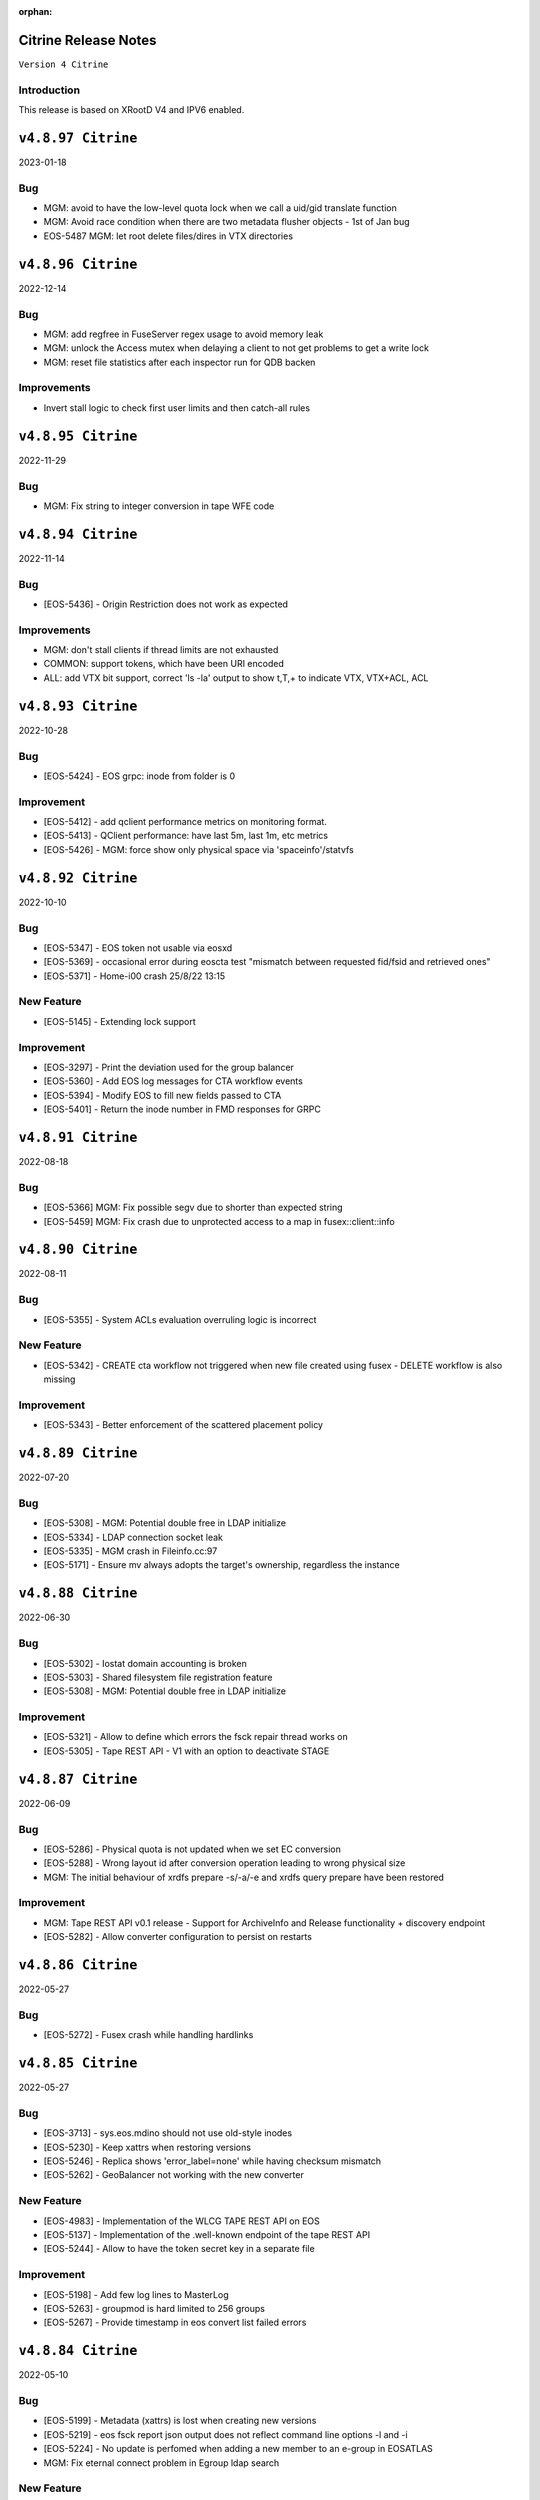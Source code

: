 :orphan:

.. highlight:: rst

.. index::
   single: Citrine-Release


Citrine Release Notes
=====================

``Version 4 Citrine``

Introduction
------------
This release is based on XRootD V4 and IPV6 enabled.


``v4.8.97 Citrine``
===================

2023-01-18

Bug
---

* MGM: avoid to have the low-level quota lock when we call a uid/gid translate function
* MGM: Avoid race condition when there are two metadata flusher objects - 1st of Jan bug
* EOS-5487 MGM: let root delete files/dires in VTX directories


``v4.8.96 Citrine``
===================

2022-12-14

Bug
---

* MGM: add regfree in FuseServer regex usage to avoid memory leak
* MGM: unlock the Access mutex when delaying a client to not get problems to get a write lock
* MGM: reset file statistics after each inspector run for QDB backen

Improvements
------------

* Invert stall logic to check first user limits and then catch-all rules


``v4.8.95 Citrine``
===================

2022-11-29

Bug
----

* MGM: Fix string to integer conversion in tape WFE code


``v4.8.94 Citrine``
===================

2022-11-14

Bug
----

* [EOS-5436] - Origin Restriction does not work as expected

Improvements
------------

* MGM: don't stall clients if thread limits are not exhausted
* COMMON: support tokens, which have been URI encoded
* ALL: add VTX bit support, correct 'ls -la' output to show t,T,+ to indicate VTX, VTX+ACL, ACL


``v4.8.93 Citrine``
===================

2022-10-28

Bug
----

* [EOS-5424] - EOS grpc: inode from folder is 0

Improvement
------------

* [EOS-5412] - add qclient performance metrics on monitoring format.
* [EOS-5413] -  QClient performance: have last 5m, last 1m, etc metrics
* [EOS-5426] - MGM: force show only physical space via 'spaceinfo'/statvfs


``v4.8.92 Citrine``
===================

2022-10-10

Bug
----

* [EOS-5347] - EOS token not usable via eosxd
* [EOS-5369] - occasional error during eoscta test "mismatch between requested fid/fsid and retrieved ones"
* [EOS-5371] - Home-i00 crash 25/8/22 13:15


New Feature
------------

* [EOS-5145] - Extending lock support


Improvement
------------

* [EOS-3297] - Print the deviation used for the group balancer
* [EOS-5360] - Add EOS log messages for CTA workflow events
* [EOS-5394] - Modify EOS to fill new fields passed to CTA
* [EOS-5401] - Return the inode number in FMD responses for GRPC


``v4.8.91 Citrine``
===================

2022-08-18

Bug
---

* [EOS-5366] MGM: Fix possible segv due to shorter than expected string
* [EOS-5459] MGM: Fix crash due to unprotected access to a map in fusex::client::info


``v4.8.90 Citrine``
===================

2022-08-11

Bug
----

* [EOS-5355] - System ACLs evaluation overruling logic is incorrect


New Feature
------------

* [EOS-5342] - CREATE cta workflow not triggered when new file created using fusex - DELETE workflow is also missing


Improvement
------------

* [EOS-5343] - Better enforcement of the scattered placement policy


``v4.8.89 Citrine``
===================

2022-07-20

Bug
----

* [EOS-5308] - MGM: Potential double free in LDAP initialize
* [EOS-5334] - LDAP connection socket leak
* [EOS-5335] - MGM crash in Fileinfo.cc:97
* [EOS-5171] - Ensure mv always adopts the target's ownership, regardless the instance


``v4.8.88 Citrine``
===================

2022-06-30

Bug
----

* [EOS-5302] - Iostat domain accounting is broken
* [EOS-5303] - Shared filesystem file registration feature
* [EOS-5308] - MGM: Potential double free in LDAP initialize

Improvement
------------

* [EOS-5321] - Allow to define which errors the fsck repair thread works on
* [EOS-5305] - Tape REST API - V1 with an option to deactivate STAGE


``v4.8.87 Citrine``
===================

2022-06-09

Bug
---

* [EOS-5286] - Physical quota is not updated when we set EC conversion
* [EOS-5288] - Wrong layout id after conversion operation leading to wrong physical size
* MGM: The initial behaviour of xrdfs prepare -s/-a/-e and xrdfs query prepare have been restored

Improvement
-----------

* MGM: Tape REST API v0.1 release - Support for ArchiveInfo and Release
  functionality + discovery endpoint
* [EOS-5282] - Allow converter configuration to persist on restarts


``v4.8.86 Citrine``
===================

2022-05-27

Bug
---

* [EOS-5272] - Fusex crash while handling hardlinks


``v4.8.85 Citrine``
===================

2022-05-27

Bug
----

* [EOS-3713] - sys.eos.mdino should not use old-style inodes
* [EOS-5230] - Keep xattrs when restoring versions
* [EOS-5246] - Replica shows 'error_label=none' while having checksum mismatch
* [EOS-5262] - GeoBalancer not working with the new converter

New Feature
------------

* [EOS-4983] - Implementation of the WLCG TAPE REST API on EOS
* [EOS-5137] - Implementation of the .well-known endpoint of the tape REST API
* [EOS-5244] - Allow to have the token secret key in a separate file


Improvement
------------

* [EOS-5198] - Add few log lines to MasterLog
* [EOS-5263] - groupmod is hard limited to 256 groups
* [EOS-5267] - Provide timestamp in eos convert list failed errors


``v4.8.84 Citrine``
===================

2022-05-10

Bug
----

* [EOS-5199] - Metadata (xattrs) is lost when creating new versions
* [EOS-5219] - eos fsck report json output does not reflect command line options -l and -i
* [EOS-5224] - No update is perfomed when adding a new member to an e-group in EOSATLAS
* MGM: Fix eternal connect problem in Egroup ldap search

New Feature
------------

* [EOS-5178] - Implement Group Drain
* [EOS-5213] - Introduce a generic Observer class

Task
-----

* [EOS-5225] - Have a useful GroupDrain Status

Improvements
------------

* FUSEX: Rewrite the handling of async messages in XrdCl using shared pointers
* MGM: Improve handling of RAIN files with rep_diff_n errors


``v4.8.83 Citrine``
===================

2022-04-22

Bug
----

* [EOS-5197] - Deleting an xattr via console does not delete the key
* [EOS-5199] - Metadata (xattrs) is lost when creating new versions
* MGM: Fix crash in debug message when Env object is null for Access method

New Feature
------------

* [EOS-5215] - Fsck handle stripe size inconsistencies for RAIN layouts


Improvement
------------

* [EOS-4955] - Add project quota tests as a part of CI
* MGM: Iostat performance improvements for summary output
* MGM: Iostat make extra tables optional by default and add separate
  flag for displaying them.


``v4.8.82 Citrine``
===================

2022-04-12

Bug
----

* MGM: Ensure IoStat tables are properly formatted

Improvement
------------

* [EOS-5201] - Allow for more fine grained IO policies
* [EOS-5204] - Only create files  via FUSEX if there is inode and volume quota and physical space available
* [EOS-5205] - Distinguish writable space and total space
* [EOS-5206] - Don't allow to set quota volume lower than the minimum fuse quota booking size


``v4.8.81 Citrine``
===================

2022-04-08

Bug
---

* FST: Forward the opaque info also for the async open API
* COMMON: Fix crash when checking for eos token when no env object is present
* MGM: Update conversion string marker for ctime update from "!" to "+" to avoid
  failures in non-UTF8 enabled instances.
* COMMON: make EOS tokens work via GRPC
* FUSEX: fix logical refactoring bug when introducing splitPath to validate credentials in jails


``v4.8.80 Citrine``
===================

2022-03-30

Bug
----

* [EOS-5181] - Slave to Master redirection creates IO errors on FUSEx mounts
* [EOS-5176] - Make OAuth tolerant to self-signed//invalid certificates used by identity provider
* [EOS-5167] - Fix segmentation fault by not starting the BulkRequestProcCleaner
  threads if the MGM is not the master.
* MGM: Add support for eos tokens over HTTPS (XrdHttp)
* MGM: Fix console parsing for schedule/iopriority settings per application
* FUSEX: fix logical refactoring bug when checking in local jails (container)



New Feature
------------

* NS: Added the possibility for namespace-related operations to communicate about some specific timings.


``v4.8.79 Citrine``
===================

2022-03-18

Bug
----

* FST: Fix reference size for RAIN layouts which needs to match the logical
  size of the file and not the physical size of the local stripe. This can
  lead to HTTP errors when trying to read these such files.
* [EOS-5133] - node ls -b does not remove the domain names
* [EOS-5153] - EC file written via FUSEx - mismatching checksum
* FST: Add support for real-time IO priority


Improvement
-----------

* [EOS-5126] - [eos-ns-inspect] Complement `stripediff` ouput
* DOC: Add documentation on IO priorities configuration

New Feature
------------

* MGM: Added tape REST API support
* Add eos-iam-gridmap file support for interacting with IAMs


``v4.8.78 Citrine``
===================

2022-02-21

Bug
---

* FST: Make sure promise is still valid even in the event that an exception
  is thrown in the XrdIoHandler constructor.
* MGM: Groupbalancer: fix app tag to not create proc directories
* COMMON: Make sure the BufferManager satisfies buffer requests that don't
  fit the existing slots. Also increase the default number of slots from 2
  to 6 which covers buffers up to 64MB.


``v4.8.77 Citrine``
===================

2022-02-18

Bug
----

* FST: Make sure the async write implementation does not exhaust the system
  memory in case the client(s) are pushing in more data than the machine can
  distribute futher in the cluster for replica layouts.
* [EOS-5090] - convert clear is not a admin command
* [EOS-5122] - MD and Find calls via GRPC don't obey ACLs

Improvement
------------

* [EOS-5108] - workaround: drop forced automount expiry on FUSEX updates


``v4.8.76 Citrine``
===================

2022-02-14

Bug
----

* [EOS-5110] - Consolidate Access control in GRPC MD, MDSTreaming
* [EOS-5116] - Workaround for XrdOucBuffPool bug
* [EOS-5118] - eos-ns-inspect scan is initializing maxdepth to 0, even if not used
* [EOS-5119] - Deadlock scenario in eosxd

Improvement
------------

* [EOS-5111] - Groupbalancer: newly introduced fields may not have a sane value
* [EOS-5120] - io stat tag totals


``v4.8.75 Citrine``
===================

2022-02-03

Bug
----

* MGM: Fix deadlock in the GroupBalancer
* [EOS-5083] - Deletion via tokens deletes the original folder for which token was created
* [EOS-5088] - newfind in root directory missing `maxdepth 0`
* [EOS-5089] - newfind missing symlink listing
* [EOS-5095] - Re-entrant lock triggered by out of quota warning
* [EOS-5092] - allow removing max.ropen / max.wopen space/filesystem attributes

Improvement
-----------

* [EOS-5101] - Label all mutex lock locations
* [EOS-5102] - Display INGRESS and EGRESS performance in summary
* [EOS-5103] - Add global timeout parameter to eoscp


``v4.8.74 Citrine``
===================

2022-01-27

Bug
---

* [EOS-5062] - Node config command should take fs status into consideration
* [EOS-5079] - Fix for Groupbalancer size calculation post transfer
* [EOS-5081] - Align buffers used during various layout rd/wr ops

New Feature
-------------

* [EOS-5067] - Groupbalancer now introduces multiple engines & supports min/max
  file sizes. Check the GroupBalancer docs for details.
* [EOS-5085] - Allow rate limits of zero

Improvement
-----------

* [EOS-3275] - Port iostat information into quarkdb
* [EOS-5049] - Handle draining for files with one replica on tape
* [EOS-5051] - Benefit from parallelization in layout::open
* [EOS-5076] - Extend iotype interfaces to be space/directory defined
* [EOS-5080] - Support eos.app tag in the Converter interface
* [EOS-5084] - Remove deprecated "exists" field in QUERY PREPARE response


``v4.8.73 Citrine``
===================

2022-01-18

Bug
----

* FST: Ensure buffers for write async requests are duplicated and kept until
  requests are satisfied
* FST: Fix starvation when deleting a TransferMultiplexer object
* MGM: Fix crash when trying to convert files without replicas
* MGM: Fix building of conversion id that was using hex representation for
  the group indices.

Improvements
-------------

* MGM: Prefetch the FileSystem contents outside the ns lock for Drop operations
* FST: Use OS page size aligned buffers for the HeaderCRC objects


``v4.8.72 Citrine``
===================

2022-01-17

Bug
----

* [EOS-5069] - filesystem status in "rw + failed"
* [EOS-5070] - Access::ThreadLimit creates re-entrant lock of the access mutex

Improvement
------------

* [EOS-5065] - Add create-if-not-exists option in GRPC


``v4.8.71 Citrine``
===================

2022-01-14

Bug
----

* COMMON: Avoid segv due to mutex object set to nullptr in RWLock printout
* [EOS-4850] - eosxd crash in destructor under metad::pmap::retrieveWithParentTS()
* [EOS-5057] - Volume quota dispatched to FUSE clients mixes logical and physical bytes


``v4.8.70 Citrine``
===================

2022-01-06

Bug
----

* [EOS-5033] - missing drainperiod from `eos -j fs ls`
* [EOS-5034] - eos-server missing dependency on perl(Time::HiRes)
* [EOS-5052] - Repeated open/close sequence leads to failed file state
* [EOS-5039] - Threads with parens in their name cannot access EOS

Improvement
-----------

* [EOS-5027] - Handle eviction for multiple staging requests on the same file
* [EOS-5029] - Allow to apply rate limiting in recursive (server side) command
* [EOS-5048] - Support direct IO for high performance read/write use cases


``v4.8.69 Citrine``
===================

2021-11-24

Improvements
------------

* FST: allow to disable any iopriority settings in FSTs using env EOS_FST_NO_IOPRIORITY


``v4.8.68 Citrine``
===================

2021-11-23

Bug
----

* [EOS-5015] - FSTs running versions older than 4.8.67 cannot connect to MQ
  running version 4.8.67

Improvement
-----------

* [EOS-5004] - Support sys.acl for file ACLs for RA protocols
* [EOS-5013] - Make oAuth userinfo configurable
* [EOS-5018] - Allow to set extended attributes on version folders


``v4.8.67 Citrine``
===================

2021-11-17

Bug
----

* [EOS-4934] - ASAN: fusex: enoent use after free
* [EOS-4941] - FSCK toogle-repair multiple time crashes MGM
* [EOS-4952] - Unify the various string split interfaces
* [EOS-4963] - FST returns 200 status code for Partial Content request instead of 206
* [EOS-4976] - Fix activity field passed from EOS to CTA
* [EOS-4986] - eos CLI aborts with "basic_string::_S_construct null not valid"
* [EOS-4992] - FST crashes upon SSI exception

Improvement
------------

* [EOS-4945] - Use timestamp for saving the stack trace
* [EOS-4995] - Add flag to 'ls' to add checksum printout in long listing
* [EOS-5002] - Add a '-c' option to set an extended attribute only if it does not exist altready


``v4.8.66 Citrine``
===================

2021-10-05

Bug
----

* [EOS-4936] - GETLK returns EAGAIN instead of lock information
* [EOS-4937] - Fix reporting for written bytes for RAIN layouts
* [EOS-4938] - Store report info only in the current MGM master

Improvement
-----------

* [EOS-4930] - Add support for async writes for replica layout


``v4.8.65 Citrine``
===================

2021-09-29

Bug
---

* MGM: Fix quota accounting for the sum of all groups


``v4.8.64 Citrine``
===================

2021-09-27

Bug
----

* [EOS-4779] - Dead lock in parity computation for RAIN
* [EOS-4896] - queuing for archive should use MgmOfsAlias instead of mgm.manager
* [EOS-4912] - fst - read lock held for 10s seconds
* [EOS-4922] - SEGV on config after shutdown was initiated
* [EOS-4924] - FST service restarts after calls to std::future, eos::fst::Storage::Publish
* [EOS-4925] - Typo in mgm/proc/user/Archive.cc
* [EOS-4926] - discrepancy of accounting report and quota

New Feature
-----------

* [EOS-4903] - Add new configuration to setup redirection with Master/Slave QuarkDB Configuration


Improvement
-----------

* [EOS-4889] - Make EOS-CTA tape garbage collector compatible with MGM master/slave configuration


``v4.8.63 Citrine``
===================

2021-09-10

Bug
===

* [EOS-4904] MGM: block proxy headers in XrdHttp by default (add env file + fix typo)
* [EOS-4905] MGM: pass CGI 'query' to the access function used in XrdHttpMgm to allow token access
* [EOS-4901] MGM: check for invalid paths before scoping them
* MGM/CONSOLE: Fix acl command to accept the "a" archive flag
* FST: Make sure to skip checksum if asked to ignore it
* MGM: Reduce load on the configuration backups when moving a files systems between groups/spaces

Improvements
============
* CI: Add ApMon build/publish job for Centos Stream 8
* DOC: various documentation improvements

``v4.8.62 Citrine``
===================

2021-08-25

Bug
----

* [EOS-4327] - FST still misses the required capability key - symkey empty
* [EOS-4852] - Race condition when accounting running console commands
* [EOS-4878] - Balancing RAIN files stores wrong size in local DB

Improvement
------------

* [EOS-4858] - Add fsck check for RAIN layout to spot disk size corruptions
* [EOS-4863] - make eos-hashbench run a single benchmark at a time
* [EOS-4875] - mgm: Mapping: avoid double lookups on maps


``v4.8.61 Citrine``
===================

2021-08-21

Bug
----

* Revert "COMMON: drop 'sudo' role after sudo mapping - fixes EOS-4781"


``v4.8.60 Citrine``
===================

2021-08-11

Bug
----

* [EOS-4480] - HA issue: GridFTP transfers with checksum testing are failing when
  the DNS alias is not pointing towards the active MGM node
* [EOS-4633] - 'eos' manpage is empty, rest is missing
* [EOS-4683] - MGM LRU crash
* [EOS-4690] - HA: transition to master crashes the future master
* [EOS-4696] - eos config dump <name> does not work for backup configs
* [EOS-4803] - FST node status not remaining offline when service is stopped
* [EOS-4814] - Restore of a version does not work
* [EOS-4818] - EOSAMS02 crash in DrainTransferJob
* [EOS-4835] - Strange remdir unformatted lines...
* [EOS-4843] - Wrong quota after a ns update_quotanode command
* [EOS-4847] - group translation failing in EOSHOME for def-cg
* [EOS-4779] FST: reduce file-local dead lock condition after parity computation error
* [EOS-4835] MGM: fix ever growing '/' in remdir

Improvement
------------

* [EOS-4411] - disk health check for Linux DM multipath devices
* [EOS-4586] - RFE" remove "pre-configuring default route" warning for fully-qualified instance+path
* [EOS-4749] - Remove the extra-output display in eos rm command
* [EOS-4783] - Size differs only in MGM [WIP in fsck dev]
* [EOS-4784] - [rep_diff_n] and [rep_missing_n]; Overreplicated file, faulty replica was commited to MGM
* [EOS-4838] - Check health status refinement
* [EOS-4839] - Improve balancer shutdown to clean what it was balancing from the tracker queue
* [EOS-4682] - MGM crash in LRU.hh:252 eos::MetadataProviderShard::retrieveFileMD
* [EOS-4827] MGM: implement GRAB version functionality in GRPC
* [EOS-4759] MGM: allow set space specific scheduling and iopriority parameter defaults


``v4.8.59 Citrine``
===================

2021-07-22

Bug
---

* [EOS-4824] MGM: avoid SEGV when loading quota nodes with certain configurations

Improvements
------------

* [EOS-4823] MGM: eosxd creations support now linked attributes describing file layouts etc.
* [EOS-4825] COMMON: allow static mappping to local accounts from 'sub' using 'vid set map -oauth2 sub:xyz vuid:localuid'


``v4.8.58 Citrine``
===================

2021-07-19

Bug
---

* [EOS-4775] NS: fixing SearchNode expansion decision taking mechanism
* [EOS-4779] FST: fix dead lock in parity computation for RAIN
* [EOS-4806] MGM: protect newfind command against crashes on malformed/buggy input for regex match --name filters
* MGM: directory listing (XrdMgmOfsDirectory) always checks now ACLs for denials e.g. an ACL denial can superseed a POSIX allow

Improvements
------------

* [EOS-4819]  MGM: adding server side bandwidth limitation, which can be defined either as a space policy (policy.bandwidth) or by application per space. The key for an empty application is 'space.bw.default' and the limits are given in MB/s
* [EOS-4781] COMMON: drop 'sudo' role after sudo mapping
* [EOS-4746] MGM/CONSOLE/GRPC: support ACL positions
* DOC: improvements of fsck,permission and policy documentation
* [EOS-4805] MGM: implement negative ACLs for read/write/delete operations


``v4.8.57 Citrine``
===================

2021-06-30

Bug
---

* MGM: silence 'no token' error message in Acl class
* MGM: silence error message in CommitHelper for atomic versioning, if no file has been versioned

``v4.8.56 Citrine``
===================

2021-06-27

Bug
---

* [EOS-4764] COMMON:  fix overlap function used in token macro for CLI commands creating a SEGV when doing certain 'file mv' operations

Improvements
------------

* [EOS-4766] MGM: Don't block HTTP access with EOS tokens in the HTTP bridge code - this allows to mix SciTokens and EosTokens inside the same instance

New Feature
------------

* [EOS-4762] MGM: add new filesystem active status online - overload - offline
* [EOS-4760] FST: implement round-robin scheduling
* [EOS-4759] FST: add 'eos.iopriority' to stear BFQ/CFQ priorities


``v4.8.55 Citrine``
===================

2021-06-22

BUG
----

* MGM: silence fprintf statements in InFlightTracker
* [EOS-4756] MGM: keep recusrive deletions exactly as configured by the recycle bin time policy

New Feature
------------

* FUSEX: allow to define 'sparse ratio' to disable read-ahead for good if a file has been seen to be sparse read - normally read-ahead can get re-enabled
* CI: allow ASAN builds to be manually triggered


``v4.8.54 Citrine``
===================

2021-06-18

Bug
----

* [EOS-4755] MGM: fix concurrency issues leading to SEGV in FuseServer/Caps (Imply)


``v4.8.53 Citrine``
===================

2021-06-18

Improvement
------------

* MGM: support tokens for EOS CLI commands and basic xrdfs functions like mkdir/rmdir/rm
* MGM: introduce thread pool limits by user and global using 'eos access' and show usage in 'eos ns [stat]'
* MGM: improve performance of eosxd broadcasts and use a standard mutex to protect the caps objects


``v4.8.51 Citrine``
===================

2021-06-10

Bug
----

* [EOS-4740] MGM: Make sure only the master MGM propagates changes to the configuration engine.
* SPEC: Fix ownership of archive directories
* CONSOLE: Prevent to print out twice an error in selected proto commands


``v4.8.50 Citrine``
===================

2021-06-07

Bug
----

* [EOS-4725] - Unknown lock held for many seconds
* [EOS-4730] - Fix FST crash during shutdown
* [EOS-4736] - Memory leak when parsing diskstat on CentOS8
* [EOS-4737] - File systems blocked in booting during mass boot with --syncmgm
* [EOS-4740] - Inconsistent FsView maps after removing/changing file system

Improvement
------------

* [EOS-4724] - Support HTTP chunked uploads
* [EOS-4727] - Add fsck subcommand to cleanup orphans
* [EOS-4728] - Improve the refresh of fsck stats
* [EOS-4729] - Improve remove detached for entries with deleted parents
* [EOS-4735] - Make Egroup queries for non existing users / groups cacheable


``v4.8.49 Citrine``
===================

2021-05-24

Bug
----

* FUSEX: properly support also KERYRING:persisten:%{UID} as default krb5 CCCAHCE


Improvement
-----------

* [EOS-4709] - [eos-ns-inspect] adding --maxdepth to scanning functionality
* MGM/CONSOLE: allow to scan quota in a subtree for a given uid or gid using
  e.g. 'eos update_quotanode /eos/tree uid:123'
* MGM: enhance eosnobody squashfs check to distinguish three instead of two cases:
  result eosnobody can only stat via eosxd and access squashfs image files, nothing else


``v4.8.48 Citrine``
===================

2021-05-18

Bug
----

* [EOS-4715] - Segv in jemalloc during PathRouting
* MGM: add by-pass for squashfs sss 'eosnobody' file access without ACL entries
* FUSEX: allow to open a squashfs image file client side even if we don't have R mode on the parent directory


``v4.8.47 Citrine``
===================

2021-05-17

Bug
---

* [EOS-4716] - quota zeroes the counters of used bytes/files from the quota node


New Feature
------------

* [EOS-4712] - Support LOCK_MAND in eosxd


``v4.8.46 Citrine``
===================

2021-05-07

Bug
----

* FST: Don't free internal jerasure structs, these will be cleaned up when the FST is shutdown


``v4.8.45 Citrine``
===================

2021-05-06

Bug
----

* [EOS-4695] - Select default KRB5 token location
* [EOS-4697] - LRU uses wrong prefetch type
* [EOS-4699] - Screen both mappings (uid,gid) in vid set before setting any config value
* [EOS-4700] - Space policies interfere with conversion jobs
* [EOS-4702] - Don't redirect to FSTs if not enough locations are available in EC layouts
* [EOS-4704] - Memory leak when using the jerasure library

New Feature
------------

* [EOS-4705] - Block multi-source reading for EC files

Task
-----

* [EOS-4684] - Make the "file archived" GC aware of different EOS spaces

Improvement
-----------

* [EOS-4691] - Improve the locking primitives in FuseServer caps


``v4.8.44 Citrine``
===================

2021-04-30

Bug
---

* FST: fix bug introduced with a checksum reset in case of non-sequential writing


``v4.8.43 Citrine``
===================

2021-04-21

Bug
---

* [EOS-4669] - eos file verify need to be triggered twice in order to work
* [EOS-4674] - Empty FSCK report seemingly after FST slow upgrade
* [EOS-4676] - Crash when checking for recursive deletion
* [EOS-4677] - FST deadlock when updating the scanner config
* [EOS-4678] - MGM crash when removing a file system
* Fix interference between master-slave setup and various internal services
  like LRU, drainer and converter that should only run in a master MGM.

Improvements
------------

* Add fileTruncateAsync API to the file IO interface


``v4.8.42 Citrine``
===================

2021-04-14


Bug
----

* [EOS-4545] Option for eosxd mounts to block symlinks walking up the hierarchie

Improvements
------------

* Drop the use of folly concurrent map and use internal implementation
* Add job for CentOS8 Stream packages


``v4.8.41 Citrine``
===================

2021-04-14


Bug
----

* [EOS-4607] - The commad eos node config does not accept 'off' when using configstatus
* [EOS-4627] - FSCK collected time changed after restart
* [EOS-4629] - Checksum not recomputed after certain truncation operations
* [EOS-4657] - File in draining with both FST checksums to 0x00
* [EOS-4659] - Debug command broken
* [EOS-4653] - Krb5 memory leak in CredentialValidator
* [EOS-4660] - Potential cross-site scripting vulnerability in the EOS-HTTP
* [EOS-4639] - Fix possible memory leak when using dense_hash_set objects
* [EOS-4635] - Failure to share with egroups containing underscore
* FST: Avoid early return in case of HTTP partial content like for example for range requests

New Feature
-----------

* [EOS-4623] - Create an utils script to setup a development environment on CentOS7/8
* [EOS-4062] - Centos8: support "KCM" Kerberos cache
* [EOS-4609] - Support for excess replicas/stripes

Improvements
------------

* [EOS-4575] - Error on eos find command when tmp file cannot be created
* [EOS-4617] - Quota option to provide only the quota of the specified quota node
* [EOS-4658] - EOS workflow engine should not insist on the W_OK mode bit
* Fsck improvements when dealing with detached files in general and also hadling
  wired cases where a file is detached but its parent id is not properly marked as 0


``v4.8.40 Citrine``
===================

2021-02-03

Bug
----

* [EOS-4506] - Slowness when changing fs configurations when using eos space
* [EOS-4540] - FST flips status from online to offline and back when cfg.status=off
* [EOS-4582] - investigate far-in-the-future mtime, robustify "eos fileinfo"
* MGM: Fix drain for RAIN 0-size files

Improvements
-------------

* MGM/HTTP: Allow running XrdHttp without the need for token authentication
* ALL: Improve logging functionality to avoid the long tail of performance

Note
----

* Upgrade to XRootD-4.12.8


``v4.8.39 Citrine``
===================

2021-02-08

Bug
----

* [EOS-4539] - FST crash on shutdown in eos::common::DbMapT::iterate()
* [EOS-4574] - Crash in HandleVOMS when role is not present

Improvement
------------

* Improve buffering and memory operations for RAIN layouts
* [EOS-4525] - Include in acl man page the difference between sys.acl and user.acl
* [EOS-4534] - Check compatibility of libXrdVoms.so with the HTTP interface
* [EOS-4541] - Add a log message when a `ns recompute_quotanode` finishes

Note
----

* Update to XRootD-4.12.7


``v4.8.38 Citrine``
===================

2021-02-02

Bug
----

* [EOS-4573] - ZMQ threads jump into eternal parsing error state
* COMMON: Compensate for the missing protocol info for HTTP transfers also in the SecEntity::ToKey method
* SPEC: Make sure the debug info is not stripped from the binaries
* MGM: Avoid to refresh directory MD all the time after a deletion

Improvements
------------

* FST: Allow XRootD env variables to override default XrdCl timeouts in EOS
* Deal with a list of VOMS roles/groups


``v4.8.37 Citrine``
===================

2021-01-19

Improvements
-------------

ALL: Improve the logging info evaluation which is now done only if the log line
  is to be actually printed.
MGM: Add hex dump of ZMQ messages received from the FUSEX clients


``v4.8.36 Citrine``
===================

2021-01-18

Bug
---

* NS: Make sure the dense_hash_maps used for storing file ids for the file systems
  don't grow forever and call resize(0) to reclaim memory when elements are deleted.
* MGM: inherit file ACLs when overwriting existing files and add instance test cases


``v4.8.35 Citrine``
===================

2021-01-07

Bug
----

* FST: Fix logic when enabling/disabling async close
* FST: Properly align the writes for PUT requests
* CONSOLE: Fix memory corruption issues with eos cp
* MGM: fix webdav free quota bytes computation

New Feature
------------

* [EOS-4545] - Option for eosxd mounts to block symlinks walking up the hierarchie


``v4.8.34 Citrine``
===================

2020-12-17

Note
----

* Fix spurius errno triggering an exception in proc/mgm/Fusex


``v4.8.33 Citrine``
===================

2020-12-14

Note
----

* This version is built aginst XRootD-4.12.6 which contains some important fixes for
  HTTP TPC transfers.


``v4.8.32 Citrine``
===================

2020-12-11


Bug
----

* [EOS-4499] - EOSHOME-i04 crash in eos::fusex::cap::clientuuid ()
* [EOS-4504] - Persistent ESTAB connections on the FUSEX port from 'bogus' clients
* [EOS-4536] - SIGSEGV around eos::mgm::FuseServer::Caps::Store


``v4.8.31 Citrine``
===================

2020-12-07

Bug
---

* MGM: Reduce scope of eos::mgm::FuseServer::Client write lock to avoid deadlock
* MGM: Skip quota updates on the slaves as this might corrupt the ns
* EOS-4520 MGM: fix treesize changes when moving directory trees via FUSE

Improvements
------------

* MGM: Add namespace stats entry for newfind


``v4.8.30 Citrine``
===================

2020-12-03

Bug
----

* [EOS-4498] - MGM slowness in eoshome-i02
* [EOS-4500] - EOSHOME-i01 (Apparently - Deadlock)
* [EOS-4519] - Namespace deadlock (EOSPUBLIC)
* [EOS-4524] - EOSCMS unresponsive
* MGM: Prevent the prefetcher from bypassing the limits on the number of results
 returned when using by the find functionality
* MGM: enforce eos access interface being only for admins


``v4.8.29 Citrine``
===================

2020-12-01

Bug
----

* [EOS-4505] - Cannot xrdfs prepare -s in EOS with no write access`
* [EOS-4515] - HTTP PUT stores corrupted file
* [EOS-4521] - MQ: Crash in the XrdMqOfs::stat method

Improvements
-------------

* MGM: Improve FuseXCast notifications sent during the rename operation
* MGM/FUSE: Make the mutex for Caps and Client objects blocking
* MGM: TGC now uses tgc.freebytesscript if set and not empty


``v4.8.28 Citrine``
===================

2020-11-13

Improvements
------------

* MGM: Modified RealTapeGcMgm::getSpaceStats() to give the exact same result as `eos space ls spinner -m`
* FUSEX: decouple stat mutex from disk activiy - reduce mutex scopres in .stats file thread producing statistics output
* MQ: Do broadcast all stat.* params as some are needed back on the FST side


``v4.8.27 Citrine``
===================

2020-11-12

Bug
----

* [EOS-4410] - intermittent mgm failover and offline FST
* [EOS-4482] - Converter always uses default.0 as scheduling group
* [EOS-4484] - Http in/out traffic accounting is broken
* [EOS-4487] - LRU add switch for the new converter
* [EOS-4488] - LRU requires the converter to update ctime of converted files
* [EOS-4492] - Fix ns locking used in the LRU
* [EOS-4494] - New converter uses only default.0 as scheduling group

Improvement
-----------

* [EOS-4486] - LRU refresh once the interval is changed
* [EOS-4489] - Add basic unit tests for the ConvertInfo class
* [EOS-4490] - Archive should evict files from disk cached after a successful recall


``v4.8.26 Citrine``
===================

2020-11-02

Bug
----

* MGM: Fix crash when accessing file system which is null when iterating over
  file systems in a group/space.

Improvement
-----------

* [EOS-4481] - Tape garbage collector should notice file conversion jobs and also open for read requests
* Enforce check for QuarkDB 0.4.2 minimum version


``v4.8.25 Citrine``
===================

2020-10-27


Bug
----

* MGM: Fix quota refresh initialization
* [EOS-4466] - eos newfind still bogus with "-f/-d" filters
* [EOS-4477] - 'eos ls' bypasses permission check when result is cached

New feature
-----------

* FST: Tool to create readv pattern and check the result of readv requests done
  against different endpoints. Used to check for RAIN readv correctness.


``v4.8.24 Citrine``
===================

2020-10-20

Note
----

* Release based on XRootD 4.12.5 which addresses a couple of issues in the XrdHttp component

Improvement
------------

* [EOS-4464] - Latency Investigations on EOSHOME with v 4.8.22
* [EOS-4468] - Allow open for read requests to trigger implicit prepare requests for offline files
* [EOS-4470] - EOSCTA prepare logic within the MGM should use mgmofs.alias if set
* Debug symbols are no longer stripped as this was leading to a crash in gdb and
  consequently the eos-debuginfo package is no longer created.


``v4.8.23 Citrine``
===================

2020-10-09

Bug
----

* [EOS-4405] - mgm crash on eos::mgm::Stat::PrintOutTotal ()
* [EOS-4449] - Deadlock triggered when changing eos fs configstatus in a new machine
* [EOS-4457] - FST: Crash when scanning list of unlinked files
* [EOS-4460] - MGM does not correctly reply to Xrd config query for TPC delegation
* [EOS-4461] - FST exception not caught in RequestRateLimit

Improvement
-----------

* FST: Remove transaction directory/functionality
* FST: Properly align XrdHttp and EosHtpp buffers during PUT requests

New Feature
-----------

* MGM: Add QClient RTT statistics displayed in the "eos ns" command


``v4.8.22 Citrine``
===================

2020-09-30

Bug
---

* SPEC: adding missing mount helper scripts (packaging issue)
* SPEC: Avoid richacl for CentOS 8 until RPMs are provided"
* MGM/FST: Stop the libmicrohttp daemon in the destuctor of the MGM/FST HttpServer
  derived classes otherwise the Handler method might still be called after the
  derived classes are destructed (but before MHD_stop_daemon is called in the
  common HttpServer) causing a SEGV due to "pure virtual method called" EOS-4438

Improvements
------------

*  MGM: Speed up the shutdown of the routing thread


``v4.8.21 Citrine``
===================

2020-09-29

Bug
---

* COMMON: Fix bug in thread pool implementation


Improvements
------------

* MGM/FUSEX: Add prefetching of namespace metadata where necessary
* MGM: Fsck - don't mark 0-size files without replicas as rep_missing_n
* MGM: Fsck - improve handling of m_mem_sz_diff errors
* MGM/FST: Move debug command out of MQ and use XRootD query command to modify the log level
* MGM: Move fsck command out of MQ and use XRootD query command to collect the fsck responses
* MGM/FST: Move resync command out of MQ and use XRootD query to send such requests
* MGM/FST: Move rtlog command out of MQ and use XRootD query to send such requests
* MGM/FST: Move deletion scheduling out of MQ and implement it using XRootD query commands
* MGM/FST: Move verify command out of MQ and use XRootD query command for such requests
* BUILD: new way to build SELINUX policies

New Feature
------------

* [EOS-4431] - 'rm -rf' return directory not empty if query exceeds default user limit of 100k files
* [EOS-4442] - Add a '-0' option to file touch



``v4.8.20 Citrine``
===================

2020-09-22

Bug
---

* MGM: unlimited scope of added missing Access mutex in PROC_BOUNCE_NOT_ALLOWED macro creates mutex inversions

``v4.8.19 Citrine``
===================

2020-09-21

Bug
---

* COMMON: fix XRootd 4.12.4 user name masking (WARNING: supports now uids only up to 1M)

``v4.8.18 Citrine``
===================

2020-09-17

Bug
---

* MGM: add missing mutex in access rejection macros

Improvement
-----------

* MGM: improve mutex contention in Access commmands (particular in combination with QDB Config)
* MGM: adding Prefetcher in various places

``v4.8.17 Citrine``
===================

2020-09-16

Bug
---

COMMON: adapt to new * => _ mapping of xrootd connection names for FUSE ID mapping

``v4.8.16 Citrine``
===================

2020-09-16

Bug
---

MGM: fix bug where a FuseX broadcast is run while the namespace write lock is held
SELINUX: add missing rules for 'mount' to work with default SE settings

Improvement
------------

* [EOS-4424] - Parse a second local eosxd configuration file
* [EOS-4427] - Show where in the code a mutex is held after exceeding a given threshold


``v4.8.15 Citrine``
===================

2020-09-09

Improvement
------------

* Release based on XRootD 4.12.4


``v4.8.14 Citrine``
===================

2020-09-09

Bug
----

* Release based on XRootD 4.12.3
* [EOS-4399] - Fusex repair functionality corrupts files


``v4.8.13 Citrine``
===================

2020-09-01

Bug
----

* [EOS-4412] - reduce latency due to scheduling deletions (long lasting view read locking)
* [EOS-4407] - block volume EDQUOT client-side with the first occurence of EDQUOT on a directory
* [EOS-4364] - prefer EEXIST over EACCESS in eosxd mkdir
* NS: fix command executed by drop-empty-cid

Improvement
-----------

* [EOS-4408] - add option to hide 'eos.*' attributes in eosxd listxattr
* FUSEX: load OAUTH ticket file when creating a trusted credential to have the proper jail prefixes used with containerizat
* MGM: make LRU engine less chatty
* NS: Implement ns-inspect command to drop empty directories


``v4.8.12 Citrine``
===================

2020-08-25

Bug
----

* [EOS-4389] - EOS does not install on Macs
* [EOS-4390] - EOS for Mac is missing libssl.1.0.0.dylib
* [EOS-4391] - EOS for Mac is missing libXrdSecProt.so
* [EOS-4400] - mgm crash in n __gnu_cxx::__verbose_terminate_handler()

Task
-----

* [EOS-3998] - Modifying the content of a file only changes mtime (not ctime)

``v4.8.11 Citrine``
===================

2020-08-05

Bug
----

* [EOS-3711] - XrdMgmOfs::mkdir does not honor mode parameter
* [EOS-3843] - Avoid to accept "unacceptable" block sizes (sys.forced.blocksize)
* [EOS-3991] - Trying to stat symbolic links in Recycle bin
* [EOS-4153] - Misleading error for lock order check when using timed locks
* [EOS-4279] - MGM restart corrupts mtime in a directory after mkdir + quota node creation
* [EOS-4319] - eos-ns-inspect reports wrong value for some extended attributes
* [EOS-4367] - eoscp check if hierarchy exists before attempting to create it
* [EOS-4369] - eos commands try to follow (non-EOS) symlinks

Task
-----

* [EOS-3775] - Rename stat.drain.* and friends to local.drain.*
* [EOS-4280] - User with no files and no quota limit should be removed from the list regardless of MGM restart?
* [EOS-4293] - Add JSON format for `eos who`

Improvement
------------

* [EOS-4308] - Update documentation for migrating to QDB config
* [EOS-4318] - Include extended attributes in eos-ns-inspect print
* [EOS-4371] - "eos file info inode": give error on "hex" input


``v4.8.10 Citrine``
===================

2020-07-24

Bug
----

* FUSEX: fix the real problem of EOS-4338 which is the destruction of the object before all read-ahead calls had been collected

Improvement
-----------

* FUSEX: add 'trace' option and enable all debug levels in the xattr interface
* FUSEX: trace 'slow' flush operations if they take more than 2000ms


``v4.8.9 Citrine``
==================

2020-07-20

Bug
----

* MGM: suppress commit of left-over entry-gateway replica happening during eosxd recovery - fixes EOS-4340
* FUSEX: bypass recursive rm detection by default if it is not enabled.
* FUSEX: avoid SEGV when read-ahead callback comes and didn't get a buffer - fixes EOS-4338
* FUSEX: fix repair when a write error occurs after the file is larger than the pre-fetch size and the first journal was not yet flushed
* FUSEX: remove 'return' short cut to see timings of readlink


``v4.8.8 Citrine``
==================

2020-07-07

Bug
----

* FUSEX: check in journalcache::reset if there is actually an open journal - fixes EOS-4322
* FUSEX: disable FST checksum checks for all reads in general, which can break recovery if not

Improvement
-----------

* FUSEX: close read-only files async in IO flush - fixes EOS-4328


``v4.8.7 Citrine``
===================

2020-07-06

Improvements
------------

* FUSEX: don't print 'IO blocked' for the root inode, since this frequently happens after wake-up
* FUSEX: print some user information if GETCAP results in EPERM
* FUSEX: print some debug information if journal()->reset() fails
* SPEC: Disable running spec scriplets if file /etc/eos/yum_with_noscripts is present


``v4.8.6 Citrine``
===================

2020-07-02

Bug
----

* MGM: don't place new replicas for read if filesize=0 and a replica is offline


``v4.8.5 Citrine``
===================

2020-07-01

Bug
----

* [EOS-4317] - Don't use repairOnClose for eosxd clients
* [EOS-3994] - MGM should not require mgmofs.configdir if config is stored in QDB

Improvement
------------

* [EOS-4311] - filesystem move is slow with in-QDB config and the lock taken triggers high node heartbeats
* [EOS-4312] - Allow to move a filesystem to a diffrent node via a command
* [EOS-4313] - _find should only prefetch container metadata if no_files is set


``v4.8.4 Citrine``
===================

2020-06-24

Bug
----

* [EOS-4305] - _remdir sends fusex notifications under namespace lock

Improvement
------------

* [EOS-3851] - do not `drainwait` group balancing on terminate drain statuses
* [EOS-4306] - Add namespace mutex acqusition latency stats to "eos ns"
* Add option to store the LevelDB on the data disk rather than root partition


``v4.8.3 Citrine``
===================

2020-06-19

Bug
----

* [EOS-4295] - Folder remove fails while deleting child version files (with Operation not permitted)
* MGM: remove timeordered caps entries if there insertion time has passed, don't rely on the cap
  validity beause it can be updated in the meanwhile
* MGM: default max children for eosxd listing to 128k not 128M

New feature
------------

MGM: Implement helper method for relocating filesystem to different FST

Improvement
------------

* Build on top of XRootD 4.12.3 that fixes some HTTP crashes
* XRootD5 compatibility
* SCITOKENS: Build libEosAccSciTokens.so as part of the eos release
* FST: Provide digest information if want-digest header present according to RFC3230
* [EOS-4299] - ResyncFileFromQdb error after FST upgrade to 4.8.2


``v4.8.2 Citrine``
===================

2020-06-11

Bug
----

* [EOS-4037] - eosxd gets SIGBUS in journalcache::read_journal()
* [EOS-4083] - eosxd abort() with "std::bad_alloc" under journalcache::get_chunks
* [EOS-4276] - Add extra checks while updating the directory e-tag on 0-size file updates
* [EOS-4282] - eos-client-4.7.16-1 requires xrootd-server-libs
* [EOS-4286] - Cannot set `eos.mtime` using xrdcp opaque query
* [EOS-4288] - `eos file adjustreplica` : error: invalid argument for file placement (errc=22) (Invalid argument)
* [EOS-4289] - Replicas dropped after a conversion of a non-healthy file

Improvement
------------

* [EOS-4284] - Allow automatic layout conversion hooks for file injection and file creation
* [EOS-4285] - negative cache entries are not served from eosxd cache


``v4.8.1 Citrine``
===================

2020-06-02

Bug
----

* SPEC: Fix CentOS8 Koji build
* MGM: Exclude tape locations from the converter merge procedure


``v4.8.0 Citrine``
===================

2020-06-02

Bug
----

* [EOS-3966] - Fix prefetching especially for RAIN and make it adaptive
* [EOS-4035] - FST service not starting (timeout) if there are too many log files
* [EOS-4214] - eos file convert behaviour
* [EOS-4259] - eosxd crash under metad::add_sync() /  EosFuse::create()
* [EOS-4260] - eosxd crash data::dmap::ioflush()

Task
----

* [EOS-3976] - The converter does not honour the source file checksum if sys.forced.checksum is set on /eos/<instance>/proc/conversion


``v4.7.16 Citrine``
===================

2020-05-18

Bug
---

* [EOS-4203] - reading empty missing replica file triggers commit & mtime update
* [EOS-4215] - ns time printing broken in fileinfo command

Improvements
-------------

* CMAKE: Refactor and simplify the cmake code to move to a target based approach


``v4.7.15 Citrine``
===================

2020-05-14

Bug
---

* [EOS-4299] Fix stat counters update frequency
* MGM: Add missing lock to MgmStats in the stall functionality
* MGM: stat.st_nlink is an UNSIGNED integer.  Replaced dangerous -1 logic with safe usigned logic


``v4.7.14 Citrine``
===================

2020-05-11

Bug
---

* [EOS-4210] - `eos fs ls -d` shows disks which are actually not in drain (stat.drain is empty)

New Feature
-------------

* [EOS-4205] - Be able to hide .sys.v# like folder/files to users

Improvement
------------

* [EOS-4197] - Show available redundancy in 'ls -y '
* [EOS-4207] - Add Quota (ls) comand to GRPC interface
* [EOS-4212] - Review POSIX permission behaviour in eosxd & enable overlay behaviour


``v4.7.13 Citrine``
===================

2020-05-08

Bug
----

* [EOS-4084] - 'eos fs mv'  returns 0 even in case of errors
* [EOS-4171] - GDB seg faults when taking backtraces of EOS daemons
* [EOS-4182] - FUSEX: 'Invalid argument' instead of 'Permission denied' on non-cached access to restricted directory
* [EOS-4183] - eosxd: unable to delete, temporary I/O error on directory
* [EOS-4187] - MGM: fs commands return random "return codes"
* [EOS-4188] - Crash in XrdMgmOfsFile::open
* [EOS-4189] - EOSHOME-I00 crash on XrdMgmOfsFile::open
* [EOS-4209] - MGM: sys.acl does not accept denial of some permissions

Improvement
------------

* [EOS-4113] - log: add fs number to the MGM logs for FST redirections
* [EOS-4169] - Missing fsids in file info -m and json when NA context (it is not the case in normal file info)


``v4.7.12 Citrine``
===================

2020-04-29

Bug
----

* [EOS-4178] - use 'x' bits from ACL+POSIX for directories, while only from POSIX for files

``v4.7.11 Citrine``
===================

2020-04-28

Bug
----

* [EOS-3867] - MGM redirecting to itself
* [EOS-4110] - `eos fs mv` not working properly for multi-fst instances
* [EOS-4122] - `eos file touch` does not create a file if it not exists
* [EOS-4131] - MGM: Broken logic in fs add leads to various inconsistencies
* [EOS-4133] - MGM: Deadlock when booting the in memory namespace
* [EOS-4137] - MQ: Exceeded message backlog never recovers
* [EOS-4139] - eosxd sees EIO when rate limiter sends stalls
* [EOS-4140] - Allow the eos command-line tool to modify the disk layout of a "tape only" file
* [EOS-4150] - MGM: Acl should check for update flag present
* [EOS-4151] - Broken shutdown sequence for EOS daemons
* [EOS-4168] - rename & move of symlinks not supported in FuseServer

New Feature
------------

* [EOS-3415] - feature: `eos status` view

Improvement
------------

* [EOS-4011] - Allow "eos rm" by fid for weird cases
* [EOS-4091] - Add LRU caching to XrdMgmOfsDirectory class
* [EOS-4092] - Add LRU caching to proc::ls function
* [EOS-4129] - Add STAT equivalent functionality to GRPC
* [EOS-4142] - Only set filesize in MGM when eosxd has opened a file on FSTs
* [EOS-4152] - MGM: GroupBalancer improve cancellation/cleanup by using std::thread
* [EOS-4166] - Enforce wait-for-flush behaviour on file creation for a list of given executables
* [EOS-4167] - Enhance fsck repair to take an fsid and error type


``v4.7.10 Citrine``
===================

2020-04-17

Bug
----

* [EOS-4103] - FUSEX marks as 0600 file as "executable"
* [EOS-4112] - Deadlock between mdstackfree and data::unlink
* HTTP/FST: Fix crash by replying with 411 when a PUT without Content-Length is attempted

Improvement
------------

* [EOS-4108] - Merge tape replicas in conversion jobs
* [EOS-3913] - eos report is reporting deletion of files that were never transferred in the first place
* [EOS-4104] - Allow to select, O_DIRECT O_SYNC O_DSYNC via CGI


``v4.7.9 Citrine``
===================

2020-04-08

Bug
----

* [EOS-4095] - MGM crash in `eos::common::Logging::log`
* [EOS-4096] - Crash due to missing args in FuseServer error message

Improvement
------------

* NS: Use std::mutex in the NS LRU implementation instead of eos::common::RWMutex
  for better performance
* [EOS-4003] - Export sys xattr to trusted machines through FUSEX


``v4.7.8 Citrine``
===================

2020-04-06

Bug
---

* [EOS-4082] MGM: remove sym link files from the file view directly
* FST: Fix misuse of [] operator on map which can lead to crashes
* COMMON: Make sure we use the same shared_mutex implementation (cv)
  everywhere and update qclient

Improvement
------------

* COMMON: Encapsulate VOMS mapping functionality and reuse it for both gsi
   and http authentication
* [EOS-3960] - eos-ns-inspect improvements


``v4.7.7 Citrine``
===================

2020-04-01

Bug
---

* MGM: fix lock order violation in FuseServer file creation
* NS: Fix inverted condition when calculating etag for md5
* Fixes bit-flip error when setting rsp.is_on_tape


Improvements
-------------

* MGM: disable fusex versioning on rename - can by defining  xattr 'sys.fusex.versioning'
* MGM: clone/hard links/recycle bin
* MGM: Made tape-aware GC persistent between MGM restarts
* MGM/FST The sys.cta.archive.objectstore.id xattr of a file is now set when it is queued for archival to tape


``v4.7.6 Citrine``
===================

2020-03-30

Bug
----

* [EOS-4063] - Error creating version folder
* [EOS-4069] - Git clone does not work


``v4.7.5 Citrine``
===================

2020-03-23

Bug
----

* This only fixes a Koji build issue otherwise it's identical to 4.7.4


``v4.7.4 Citrine``
===================

2020-03-23

Bug
----

* [EOS-4013] - EOSBACKUP "FST still misses the required capability key"
* [EOS-4046] - sync client re-downloading files

New Feature
------------

* [EOS-4057] - Allow fine-graned stall rules for eosxd access and restic bypass

Improvement
------------

* [EOS-4056] - Make the TPC key validity configurable


``v4.7.3 Citrine``
===================

2020-03-12

Bug
----

* [EOS-4042] Cannot see the content of a version


``v4.7.2 Citrine``
===================

2020-03-09

Bug
----

* [EOS-3920] - eosxd crash in EosFuse::DumpStatistic()
* [EOS-4016] - FUSEX: file content mixup / data corruption
* [EOS-4025] - utimes call does not set cookie in disk cache
* [EOS-4031] - fst crash in eos::fst::FileSystem::UpdateInconsistencyInfo() while
  registering fss
* [EOS-3605] - FUSEX crash in metad::pmap::lru_add()
* [EOS-4029] - eosxd abort() in Json::Value::isMember - "Json::Value::find(key, end, found): requires objectValue or nullValue"

Improvement
------------

* [EOS-3745] - Allow static mapping of HTTP access to a non-root user


``v4.7.1 Citrine``
===================

2020-03-06

Bug
----

* FST: Disable async close functionality that triggers a bug in XRootD due to memory corruption - seen in EOSPROJECT
* EOS-4027: RAIN file chunk dropped when chunk drain fails due to node being offline - seen in EOSALICEDAQ


``v4.7.0 Citrine``
===================

2020-02-21

New Feature
------------

* Provide backup-clone functionality
* Provide tape garbage collector base-line implementation
* [EOS-3956] - Provide the expected checksum per block in the namespace in RAIN files

Bug
----

* [EOS-3377] - find -b shows wrong accounting for RAIN files
* [EOS-3867] - MGM redirecting to itself
* [EOS-3912] - Balancing prevented for RAIN files
* [EOS-3917] - SetNodeConfigDefault might be called before gOFS->mMaster has been initialized
* [EOS-3954] - eos documentation guides people towards an insecure QDB deployment
* [EOS-3969] - Bug in NextInodeProvider raises possibility of creating two containers with colliding IDs
* [EOS-4000] - Spurious errors of fusex-benchmark test 13

Task
-----

* [EOS-3819] - Create automatically the missing directories when recovering files

Improvement
------------

* [EOS-3370] - RFE: "eos file check" , "eos file info" should show 'user.eos.filecxerror' status for full-replica
* [EOS-3967] - Extend redirection URL length accepted by the MGM


``v4.6.8 Citrine``
===================

2020-01-22

Bug
---

* FUSEX: fix writer starvation triggered by EDQUOT errors
* [EOS-3872] - FST should delete file on WCLOSE when archive request cannot not be queued
* [EOS-3873] - Coredump in jerasure_matrix_to_bitmatrix
* [EOS-3885] - Add "tape enabled" configuration attribute to /etc/xrd.cf.mgm
* [EOS-3915] - FUSEX uses std::stoll instead of std::stoull to parse inodes, breaking new inode encoding scheme

Improvement
-----------

* FUSEX: support oauth token files - see OS-9604
* FUSEX: allow to track write buffers using 'eos fusex evict UUID sendlog'
* FUSEX: add CERN automount script/configs and update SELINUX policies accordingly supporting SquashFS mounting
* FST: support ISA-L accelerated adler/crc32c checksum
* FST: add generic eos-checksum command
* FST: support xxhash64,crc64 and sha256 as checksums
* ALL: Add basic support for Macaroons and SciTokens


``v4.6.7 Citrine``
===================

2019-12-16

Bug
---

* [EOS-3854] - Fixed SELinux policy regression bug which installed wrong file on SLC6

Improvement
-----------

* [EOS-3886] - Enrich eosreport in the context of TPC

``v4.6.6 Citrine``
===================

2019-12-09

Bug
---

* FUSEX: avoid starvation due to no quota error during open in flush-nolock
* APMON: bump to latest version

Improvement
-----------

* [EOS-3879] - Adding a field that reports free writable bytes
* [EOS-3882] - eos report is not reporting deletion timestamp
* CONSOLE: Suppress routing information for 'quota ls -m' requests

``v4.6.5 Citrine``
===================

2019-12-05

Bug
---

* [EOS-3611] - MGM unresponsive, does not appear to recover on its own
* [EOS-3715] - fst offline: Publisher cycle exceeded
* [EOS-3827] - MGM Upgrade: After restarts prevent storage node heartbeats to increase
* [EOS-3858] - ARCHIVE: Broken due to utimes silent error
* [EOS-3864] - unable to boot filesystem after eos fs add
* MGM: Remove sys.cta.objectstore.id xattr on successful retrieve

Improvement
------------

* [EOS-3860] - Allow lock-free iteration over long directory listings
* [EOS-3862] - eos client: hardcode RPM dependency on 'zeromq'
* [EOS-3875] - Drop use of std::ptr_fun, std::not1
* [EOS-3880] - RaftReplicator pipelines way too many pending batches inside QClient


``v4.6.4 Citrine``
===================

2019-12-03

Bug
---

* [EOS-3854] MISC: Version SELinux policy files for targeted platforms (SLC6 and CC7)


``v4.6.3 Citrine``
===================

2019-11-20

Bug
---

* [EOS-3717] FUSEX: fix lru_xyz SEGV in eosxd
* [EOS-3853] NS: more options to filter with inspect command
* FUSEX: fix WR buffer exhaustion triggered by out-of-quota writes

New Feature
-----------

* allow IPC connections via ZMQ to bypass xrd-threadpool for admin commands - usage 'eos ipc:// ...'
* make the maximum number of listable entries by eosxd configurable: EOS_MGM_FUSEX_MAX_CHILDREN=32768


``v4.6.2 Citrine``
===================

2019-11-18

Bug
---

* fix eosxd messaging for renames, commits, versioning
* avoid spurious entries in quota map
* [EOS-3692] print critical messages when FUSEx throws runtime_errors
* [EOS-3793] prefix recycle restore keys with fxid: and pxid: to avoid ambiguities
* [EOS-3798] suppress atomic/versioning for 'verify --commit' workflows
* [EOS-3808] broadcast externally versioned files into fusex network
* [EOS-3822] avoid SEGV in FUSEx recovery
* [EOS-3823] avoid infinite loop unlinkAllLoctions
* [EOS-3829] parsing problem
* [EOS-3833] avoid SEGV when logfile is not opened
* [EOS-3834] console char replacement
* [EOS-3839] avoid deadlock in lock order violation
* [EOS-3845] create barrier in FST creation to avoid race condition under file creation from two clients
* [EOS-3848] store exception in future
* [EOS-3850] avoid SEGV in FUSEx deletion of non-existant objects

New Feature
-----------

* cta add-ons for multi-space usage
* make fsck thread-pool configurable
* json response format for xrdfs query prepare
* stall logic for prepares
* more options in eos-ns-inspect
* decrease noserver FUSEx timeouts to 15/2 minutes (r/w)


``v4.6.1 Citrine``
===================

2019-10-31

Bug
---

* Fix wrong linking in the eos-client package
* General restructuring of the link dependencies


``v4.6.0 Citrine``
===================

2019-10-30

Bug
----

* [EOS-2990] - FSCK on QuarkDB causes higher latency
* [EOS-3437] - FST crash around eos::common::DbMapTypes::Tlogentry::~Tlogentry()
* [EOS-3469] - no replica information on file check but the physical file is there
* [EOS-3470] - eos verify: unable to verify ... no local MD stored
* [EOS-3497] - Avoid ghost entries to fail the draining of a disk
* [EOS-3689] - MGM crashed in XrdCl::Utils::CheckTPCLite()
* [EOS-3726] - FST crash in eos::fst::Adler::Add (negative "length")
* [EOS-3736] - FST registration causing locking issue
* [EOS-3743] - 'eos fs rm' triggers the following error: "cannot set net parameters on filesystem"
* [EOS-3751] - weird behavior of the geoscheduler when some FSTs changed the geotag
* [EOS-3783] - Miniconda2-latest-Linux-x86_64.sh - no exec bit for 'python' from archive
* [EOS-3790] - MGM gets stuck when using local QuarkDB MD lock
* [EOS-3791] - Transfers timeout on EOS\CERNBox home folders A G J K W
* [EOS-3792] - eos quota not redirecting to proper home
* [EOS-3799] - XrdMgmOfs::Emsg() calls strerror() which is NOT thread safe
* [EOS-3802] - eos acl not setting acl's
* [EOS-3803] - FUSEX client says "Directory not empty" on removal (bad caching?)
* [EOS-3805] - EOS client links against system XRootD instead of eos-xrootd
* [EOS-3806] - eoscp won't copy the file if the 'extra' stripes are missing

Task
----

* [EOS-3583] - Repair logs (useful metadata)
* [EOS-3591] - 'file info' resolves symlinks and displays info of the referenced file
* [EOS-3710] - TPC from castor/ceph to EOS not working

Improvement
-----------

* [EOS-3371] - RFE: update "user.eos.filecxerror" on FST checksum verification failures
* [EOS-3750] - Change error message for adjustreplica


``v4.5.13 Citrine``
===================

2019-11-15

Bug
----

* [EOS-3839] MGM: Fix lock inversion leading to deadlock when calling getmdlocation
* [EOS-3729] FUSEX: fix bug in wait_flush method leading to a mix-up of rename/unlink records
* MGM/FUSEX: Fix faulty assumption that getFile would raise an exception (had been
  changed when Qdb was introduced) - fixes spurious EIO errors and 'Attempt to add
  an existing file' messages.


``v4.5.12 Citrine``
===================

2019-10-28
==========

* [EOS-3792] - eos quota not redirecting to proper home

Improvement
-----------

* [EOS-3800] - Routing mechanism of proto commands


``v4.5.11 Citrine``
===================

2019-10-22

Bug
----

* MGM: fix rare lockups observed due to wrong expectation of an exception thrown


``v4.5.10 Citrine``
===================

2019-10-16

Bug
----

* [EOS-3736] - FST registration causing locking issue
* [EOS-3737] - Possible eos file verify commands causing deadlock while restarting mgm
* [EOS-3710] - TPC from castor/ceph to EOS not working
* [EOS-3774] - FUSEX: fix recovery problem when files are truncated to 0 size
* FUSEX: fix rc=EPERM for setxattr if not called by uid=0
* FUSEX: fix possible out-of-memory scenario when applications keep writing on fatal
  error conditions like out-of-quota


``v4.5.9 Citrine``
===================

2019-09-11

Bug
----

* MGM: Update rights 'u' are implicit in 'w'
* EOS-3721: Slave MGMs in old-implementation master-slave should refuse to boot on QDB-namespaces


``v4.5.8 Citrine``
===================

2019-09-10

Bug
----

* FST: Fix FST metadata synchronization with the MGM info when delay is not respected

Improvement
-----------

* FUSEX: Enable safe mode by default - when a file is created the client always gets
  feedback if the FST open didn't work.


``v4.5.7 Citrine``
===================

2019-09-09

Bug
----

* Fix bug in the MgmSync process which could crash the FST
* [EOS-3633] - Many new commands are not compatible with old server version
* [EOS-3696] - shell: "cd ../../" does nothing?
* [EOS-3705] - Error when updating eos-archive
* [EOS-3703] - FST not starting if mountpoint not present
* [EOS-3684] - eosxd crash in debug() in EosFuse::readdir()
* [EOS-3608] - Wrong help for space policy and no error message

Improvement
------------

* [EOS-2725] - Missing usage example for some space parameters
* [EOS-3694] - Add eos-fusex-tests to the pipeline
* [EOS-3706] - Add 1m,1w,daily timebins to versioning similiar to DFS
* GRPC: Add version command implementation and other ns related operations


``v4.5.6 Citrine``
===================

2019-08-26

Bug
----

* [EOS-3315] - eos file adjustreplica selects bad replica for replication
* [EOS-3572] - Crash while reloading the config in eoslhcb
* [EOS-3575] - EOSCMS - killed by SIGSEGV (around eos::mgm::GeoTreeEngine::applyBranchDisablings)
* [EOS-3624] - eosxd SEGV eraseTS
* [EOS-3669] - Wrong Routing when target path ends as <path>/.
* [EOS-3678] - space define command doesn't set groupmod
* [EOS-3680] - Space set subcommand affects all groups and nodes
* [EOS-3687] - getQuotaNode throws an exception when called on a detached container, instead of returning nullptr
* [EOS-3700] - eosxd SEGV apply
* [EOS-3701] - eosxd SEGV lookup
* [EOS-3704] - rename/stat/open handling of trailing '/'

New Feature
------------

* [EOS-3682] - gRPC container insert does not inherit extended attributes

Improvement
------------

* [EOS-3474] - GroupBalancer logging


``v4.5.5 Citrine``
===================

2019-08-07

Bug
---

* [EOS-3536] - fix hard-link cleanup problems seen with 'rm -rf' on git repositories
* [EOS-3644] - adjust eosxd cache path filename hashing for physical inodes
* [EOS-3643] - avoid ghost entries when files are overwritten and support reycle bin for those


Improvements
------------

* [EOS-3638] - introduce file info detached field
* speed-up shutdown for drain jobs
* implement ns-reserve-id command
* don't print byte-range locks per client ( get it with '-k' option )
* filesytem class refactoring
* clean-up empty eosxd cache directories
* support proc results larger than 2G
* timeout eosxd connections after 24h


``v4.5.4 Citrine``
===================

2019-08-01

Bug
---

* [EOS-3622] - eoscp is not propagating the error code.
* [EOS-3629] - Provide fallback for the quota command to old implementation
* [EOS-3631] - port flag is ignored on eosfstregister script
* [EOS-3632] - mv on FUSEX deterministically loose data
* [EOS-3633] - Many new commands are not compatible with old server version

Question
---------

* [EOS-3626] - eos mgm cannot contact to external eos instance via eos route


``v4.5.3 Citrine``
===================

2019-07-25

Bug
---

* [EOS-455] - RFE: drop either fid: or fxid:, use the other consistently
* [EOS-3577] - Crash in ReplicationTracker
* [EOS-3579] - io stat shows negative values (overflow?)
* [EOS-3585] - eosxd crash below cap::capflush() / metad::cleanup()
* [EOS-3604] - Apply path mapping for eos rm command
* [EOS-3609] - Wrong json format in file info when & are in pathnames
* Fix bug related to interference between logrotation and QdbMaster setup for
  high-availability observed at JRC.

Improvements
------------

* Extend ns cache drop command to drop individual entries
* Move the following commands to the protobuf implementation: access, quota,
  config, node and space.
* [EOS-3602] - Drop automatic conversion attempt from default output to JSON for
  protobuf commands with JSON flag on. Each proto command will be
  responsible of providing valid JSON output.
* [EOS-3606] - Add birth time to a file's metadata when it is created/born


``v4.5.2 Citrine``
===================

2019-06-27

Bug
---

* if eosxd is compiled without ROCKSDB support, it should not touch mdcachedir e.g. it has to stay empty - fixes EOS-3558
* require eos-rocksdb on SLC6 and EL7 to have support for swapping inodes

``v4.5.1 Citrine``
===================

2019-06-25

Bug
---

* [ EOS-3546 ] Apply remote quota updates if q-node has no file open

New Feature
-----------

* [ EOS-3548 ] Replication Tracker class (see docs/configuration/tracker)

``v4.5.0 Citrine``
===================

2019-06-21

Bug
---

* [ EOS-3495 ] Handle out-of-quota open correctly in eosxd
* [ EOS-1755 ] Don't irritate du with . entry size
* [ EOS-3536 ] Fix hardlink deletion logic to avoid hidden entries after all references have been removed
* [EOS-3279] - eos fs dumpmd RC wrong
* [EOS-3396] - File with two 'bad' replicas: one has size mismatch, the other xsum mismatch
* [EOS-3499] - eos-ns-inspect: Include again the libprotobuf dependency
* [EOS-3522] - 'eos config dump --vid' prints dummy "mgm.vid.key=<key>", cannot  "eos vid rm'
* [EOS-3526] - eosxd crash in EosFuse::readlink(), NULL 'md' pointer
* [EOS-3533] - eos find doesnt work with --fid and -0

New Feature
-----------

* [EOS-3532] - Allow default placement policies per space

Improvement
-----------

* Provide optional GRPC service in MGM
* Documentation improvements
* Swap-in-out eosxd inodes with lru table into rocksdb DB
* Block only running file drains from parallel draining
* CTA GC monitoring in 'eos ns'
* [ EOS-3514 ] Implement orphan detection in eos-ns-inspec
* [ EOS-3490 ] Support printing mctime, ctime in eos-ns-inspec
* [EOS-3409] - 'bind mount' FUSEX, no credentials: "No such file or directory"
  instead of "Permission denied"
* [EOS-3519] - Add the possibility to do attr ls with the fid/pid
* [EOS-3520] - add pid to the json output of file info
* [EOS-2020] - Use Table Formatter for geosched show tree and snapshot commands output
* [EOS-3513] - Provide an exception when eos dumpmd <fsid> --path is not really empty
* [EOS-3527] - FSCK dection tool: Classify size errors for not orphan files
* [EOS-3531] - FSCK detection: Ignore size 0 files in the namespace in replica error detection
* Move the "group" command to the Protobuf implementation
* Move the "io" command to the Protobuf implementation
* Move the "debug" command to the Protobuf implementation


``v4.4.47 Citrine``
===================

2019-05-17

Bug
---

* freeze client RPATH to XRootD location used during build

Improvement
-----------

* CTA module v 0.41
* Extended 'prepare' for XRoot 4.4.10 (abort etc.)
* Report detached files in 'eos-fsck-fs'
* [ EOS-3483 ] - add container id in output of stripediff option
* [ EOS-3484 ] - add location to output of stripediff option
* [ EOS-3532 ] - introduce space default placement policies ( obsoletes per directory extended attributes for default placement policy)
* use eos-protobuf3 eos-xrootd only on EL7 for tags like x.y.z-0, otherwise only eos-protouf3 on EL7 builds


``v4.4.46 Citrine``
===================

2019-05-15

Bug
---

* Fix FST conversion from NS proto to Fmd
* Fix RPATH configuration to force linker locations

Improvement
-----------
* Implement 'eos fsck search' to forward FSCK from NS to FSTs
* Expose 'eos resync' and 'eos verify -resync' to force FMD resynchronization on FSTs
* Refactor ScanDir code

``v4.4.45 Citrine``
===================

2019-05-14


Bug
---

* Introduce obsoletes statement in spec file for eos-protobuf3/eos-xrootd

Improvement
-----------

FST: Refactor the ScanDir code and add simple unit tests
FST: Encapsulate the rate limiting code into its own method
FST: Start publishing individual fs stats
NS: Add etag, flags to eos-ns-inspect output

``v4.4.44 Citrine``
===================

2019-05-08

Bug
---

* FST: fix dataloss bug introduced in 4.4.35 when an asynchronous replication fails (adjustreplica cleaning up also the source)


``v4.4.43 Citrine``
===================

2019-05-08

Improvements
------------
* FUSEX: add compatiblity mode for older server which cannot return getChecksum by file-id
* CI: build with ubuntu bionic
* NS: Add mtime, ctime, unlinked locations, and link name to eos-ns-inspect printing
* CTA: configuration parameters for tapeaware garbage collector

``v4.4.42 Citrine``
===================

2019-05-07

Improvements
------------

* FUSEX: lower default IO buffer size to 128M
* MGM: remove unnecessary plug-incall
* NS: implement subcmd to change fid attributes

``v4.4.41 Citrine``
===================

2019-05-07


Bug
---
* [EOS-3462] - FUSEX: suppress concurrent read errors for unrecoverable errors
* MGM: Fix monitoring output for eos fusex ls -m

Improvements
------------

* NS: Implement inspect subcommand to run through all file/directory metadata
* [EOS-3463] - implement stripediff functionality in inspect tool
* MGM: optimize quota accounting to correct for the given default layout when queried for quota via 'xrdfs ... space query /'
* FUSEX: if a logfile exceeds 4G, we shrink it back to 2G
* CTA: various cta related fixes (see commits)

``v4.4.40 Citrine``
===================

2019-05-03


Bug
---

* FUSEX: avoid hanging call-back threads whnen a files is not attached and immedeatly unlinke
* FUSE:  allow unauthenticated stats on the mount point directory ( for autofs )
* FUSEX: silence mdstrackfree messages to debug mode
* [EOS-3446] - CONSOLE: Return errno if set otherwise the XRootD client shell code approximation
* FST: Don't report RAIN files as d_mem_sz_diff in the fsck output
* FUSEX: allow setting 'eos.*' attributes by silently ignoring them
* NS: add detection for container names '.' and '..'


Improvements
-------------

* NS: Report any errors found by ContainerScanner or FileScanner in check-naming-conflicts
* Adding ' eos-leveldb-inspect' tool
* MGM: Refactor Fsck


``v4.4.39 Citrine``
===================

2019-04-30


Bug
---

* [EOS-3313] - ns master other output looks incorrect
* [EOS-3378] - double draining into same destination gives corrupted or empty replica
* [EOS-3407] - Schedule2Balance reports long lasting read locks
* [EOS-3414] - EOS config file could not be loaded
* [EOS-3439] - rw filesystems shown with 'fs ls -d'
* Fix for draining of RAIN file when parity information was not stored back on disk.
* Enforce checksum verification for all replication operations.

Documentation
-------------

* Add documentation for EOS on Kubernetes deployment


``v4.4.38 Citrine``
===================

2019-04-24

Bug
----

* Fix LRU which was looping and taking the FsView lock when disabled
* [EOS-3427] - getUriFut can overwhelm the folly executor pool, causing slowness and potential deadlocks
* [EOS-3432] - MGM crash in eos::NamespaceExplorer::buildDfsPath

Improvement
------------

* [EOS-3431] - MGM: make "func=performCycleQDB" log (much) less


``v4.4.37 Citrine``
===================

2019-04-16

Bug
---

* Fix deadlock in the folly executor introduced when using a single folly
  executor for the entire namespace.

Improvements
-------------

* Add env variable to control the master-slave transition lease validity.
  EOS_QDB_MASTER_INIT_LEASE_MS


``v4.4.36 Citrine``
===================

2019-04-16


Bug
----

* Fix deadlock in the Iostat class introduced in the previous release.
* [EOS-2477] - MGM lockedup after enabling LRU - Citrine with new namespace
* [EOS-3337] - MGM crash around XrdMgmOfs::OrderlyShutdown() on "orderly" shutdown
* [EOS-3405] - MGM switches drain filesystems to empty

Improvement
------------

* [EOS-3356] - RFE: shut up the 'verbose' recursive "chown" under /var/eos
* [EOS-3389] - review "error: no drain started for the given fs": do not trigger this or do not log
* [EOS-3402] - "eos node ls": double 'status' column, white-on-white text
* [EOS-3412] - silence "failed to stat recycle path" error on rename+remove?
* [EOS-3421] - Flood of "SOM Listener new notification" messages in the log since 77cfb51213


``v4.4.35 Citrine``
===================

2019-04-11

Bug
---
* [EOS-3400] - don't commit any replica with write errors
* [EOS-3399] - never drop all replicas in reconstruction or injectino failure scenarios
* [EOS-3398] +
* [EOS-3237] - never wipe local MD in eosxd with LEASE messages
* [EOS-3410] - catch JSON exception produced by empty strings
* [EOS-3408] - fixs prefetch logic in fileReadAsync(XrdIo)
* fix fading heart-beat problem: re-enable a queue in MQ if a client has cleared backlog

Improvement
-----------

* add 'eos-fsck-fs' command to run standalone fsck on FSTs
* add read-ahead test for XrdIo
* [EOS-3391] - make geotag propagation less verbose
* [EOS-3406] - move some log messages from error to debug
* [EOS-3390] - suppress UDP target missing message
* [EOS-3401] - if scanner is diabled don't even scan files a first time
* avoid FuseXCasts when _rem is called in FuseServer with recycle bin enabled

Refactoring
-----------

* fix some more fid/fxid log messages to use the hex format
* drop use of BackendClient in MetadataProvider

``v4.4.34 Citrine``
===================

2019-04-05

Bug
---

* [EOS-3394] - automount might fail due to race condition in ShellExecutor/ShellCmd test

Improvement
-----------

* RAIN placement uses round-robin algorithm to define the entry server

``v4.4.33 Citrine``
===================

2019-04-04

Bug
----

* Disable prefetching for TPC transfers which might corrupt the data.
* Put the mgm.checksum opaque info for drain jobs in the unencrypted part of
  the URL otherwise the checksum check is not enforced.
* [EOS-3367] - "eos file verify --checksum" does not update FMD checksum or ext.attribute
* [EOS-3372] - MGM "autorepair" for corrupted replicas is not working
* [EOS-3382] - Network monitoring always shows 0 on newer kernel versions

Improvement
------------

* [EOS-3359] - Graceful cancelation of drain jobs
* [EOS-3375] - Use eos/conversion as io stat tag

Refactoring
-----------

* Introduce NamespaceGroup

``v4.4.32 Citrine``
===================

2019-03-26

Bug
---

* [EOS-3347] - Fix slave follower problem with new mutex implementation due to unlock_shared vs unlock calls
* [EOS-3348] - openSize used in XrdFstOfsFile::open
* [EOS-3350] - Fusex lists duplicate items
* [EOS-3352] - RAIN upload is not failed if a stripe cannot be opened for creation
* [EOS-3354] - MGM deadlock while loading the configuration


Refactoring
-----------

* Rename VirtualIdentity_t to Virtualidentity
* Replace Fs2UuidMap maps with FilesystemMapper, drop unused 'nextfsid' global configuration

Improvements
------------

* Allow to disable partition scrubbing by creating /.eosscrub on the FST partition
* Add warning messages containing timing information about delayed heartbeat messaging


``v4.4.31 Citrine``
===================

2019-03-21

Bug
---

* HTTP: Extend lifetime of variable pointed to from the XrdSecEntity object
* CONSOLE: Refactor the RecycleHelper for easier testing. EOS-3345
* MGM: Display real geotag field in FileInfo JSON format. Additionally, display forcegeotag field when available
* FST: Fix default geotag to be less than 8 chars
* FST: Add a check for Geotag length limit. Fixes EOS-3208
* MGM: Fail file placement if a forced scheduling group is provided and the

Refactoring
-----------

* MGM: Implement method to allocate new fsid based on uuid in FilesystemUuidMapper
* MISC: Remove any kinetic reference
* CONSOLE
* ALL: enum class for filesystem status - strongly typed

Improvements
------------

* MGM: add BackUpExists flag for files on CTA
* MGM: Add estimate for drain TPC copy timeout based on the size of the file and a
* MGM: Check geotag limit also on fs config forcegeotag command
* MISC: Basic bash completion script. Fixes EOS-3252
* MGM: Add tracking for in-flight requests in the MGM code for cleaner master-slave
* ARCHIVE: Increase the TPC transfer timeout to 1 hour


``v4.4.30 Citrine``
===================

2019-03-18

Bug
---

* FUSEX/MGM: allow all combinations of client/server versions by considering the
  config entry if 'mdquery' is supported or not
* FUSEX: fix return code of eos-ioverify in case of any IO error

Improvements
------------

*  ALL: Drop "drainstatus" from the persistent config and use "stat.drain" to
   hold the current status of the draining for a filesystem. This reduces also
   the number of configuration save operations triggered by the draining and
   we rely only on "configstatus" to decide whether or not draining should
   be enabled. Note: all "stat.*" are filtered out from the persistent config.


``v4.4.29 Citrine``
===================

2019-03-14

Bug
----
* Release built on top of XRootD 4.8.*


``v4.4.28 Citrine``
===================

2019-03-12

Bug
----

* Fix bug in the namespace conversion tool when computing the quota nodes
* Fix bug in the QuotaNodeCode copy constructor which was preventing a quota
  node recomputation
* [EOS-3316] - Namespace conversion tool suffers from high lock contention on releases 4.4.26, 4.4.27

Improvements
------------

* Refactor the FuseServer code into various functional pieces
* Use std::mutex for conversion tool rather than RWMutex which hinders performance


``v4.4.27 Citrine``
===================

2019-03-07

Bug
----

* [EOS-3200] Fix crash in zmq::context_t constructor due to PGM_TIMER env variable
* [EOS-3308] Drain status shown but machine is in configstatus rw
* Put back fflush in Logging class to check

Improvements
------------

* MGM/CONSOLE/DOC: extend LRU engine to specify policies by age and size limitations
  like 'older than a week and larger then 50G' or 'older than a week and smaller than 1k'
* NS: Add sharding to MetadataProvider to ease lock contention


``v4.4.26 Citrine``
===================

2019-03-04

Bug
----

* [EOS-3246] - IPv6 addresses parsing broken
* [EOS-3256] - Add XRootD connection pool to the MGM
* [EOS-3257] - interactive 'eos' CLI aborts around eos::common::SymKeyStore::~SymKeyStore()
* [EOS-3261] - EOSBACKUP locked up
* [EOS-3263] - eosxd does not support seekdir/telldir
* [EOS-3265] - Node config values never removed
* [EOS-3266] - First MGM boot on clean namespace does not setup "/", "/eos", etc if EOS_USE_QDB_MASTER is set
* [EOS-3267] - Dump files on CERN FSTs goes into a file named /var/eos/mdso.fst.dump.lxfsre10b04.cern.ch:109
* [EOS-3276] - Inconsistent behavior (and doc) for "eos fs config" and "eos node config"
* [EOS-3296] - eoscp crash while copying 'opaque_info' data
* [EOS-3299] - Workaround for XRootD TPC bug in Converter which leads to data loss.
               This is not a definitive fix.
* [EOS-3280] - Logrotate rpm dependency missing for eos-server package
* [EOS-3303] - Implement InheritChildren method for the QuarkContainerMD which otherwise
               crashes the MGM for commands like "eos --json fileinfo /path/to/dir/".

Improvement
------------

* [EOS-3249] - Add "flag" file for master status
* [EOS-3251] - Expose Central drain thread pool status in monitoring format
* [EOS-3269] - path display in `eos file check` output
* [EOS-3295] - Allow MGMs to retrieve stacktraces and log files from eosxd at runtime

Note
-----

Starting with this version one can control the xrootd pool of physical connections
by using the following two env variables:
EOS_XRD_USE_CONNECTION_POOL - enable the xrootd connection pool
EOS_XRD_CONNECTION_POOL_SIZE - max number of unique phisical connection
towards a particular host.
This can be use in the MGM daemon to control connection pool for TPC transfers
used in the Converter and the Central Draining, but also on the FST side for
FST to FST transfers.

The following two env variables that proided similar functionality only on the
FST side are now obsolete:
EOS_FST_XRDIO_USE_CONNECTION_POOL
EOS_FST_XRDIO_CONNECTION_POOL_SIZE


``v4.4.25 Citrine``
===================

2019-02-12

* [EOS-3152] - FUSEX: crash below data::datax::peek_pread


``v4.4.24 Citrine``
===================

2019-02-11

Bug
----

* [EOS-3240] - EOSBACKUP crash related somehow to ThreadPool
* FUSEX: fix logical error in read overlay logic - fixes EOS-3253
* FUSEX: fix datamap entry leak whenever a file is truncated by name and not via file descriptor
* FUSEX: fix ugly kernel deadlock appearing in consumer-producer workloads

Improvement
------------

* FUSEX: reduce the default wr/ra buffer to 256 MB if ram>=2G otherwise ram/8


``v4.4.23 Citrine``
===================

2019-01-31

Bug
----

* [EOS-3231] - Update is not anymore implicit in ACL:w permissions - non-fuse fix
* FUSE: Stop returning reference to temporary

Improvement
-----------

* FUSEX: When the unmount handler catches a signal, re-throw in the same thread
  so that abort handler print a meaningful trace


``v4.4.22 Citrine``
===================

2019-01-24

Bug
----

* [EOS-3231] - Update is not anymore implicit in ACL:w permissions
* [EOS-3215] - drainstatus not reseted when disk put back to rw
* [EOS-3227] - Missing eosarch python module
* [EOS-3230] - CmdHelper does not always print error stream as provided by the MGM


``v4.4.21 Citrine``
===================

2019-01-21

Bug
----

* [EOS-3203] - recycle config --size
* [EOS-3204] - CLI: "eos acl" is broken
* [EOS-3205] - Problem with the draining of zero size file
* [EOS-3209] - central draining fails on paths containing question marks ('?')


Improvement
------------

* [EOS-2678] - converter/groupbalancer "recycles" files found in recycle-enabled directories


``v4.4.20 Citrine``
===================

2019-01-17

Bug
----

* [EOS-3202] - Instance degradation due to client concurrancy and quota refresh
* MGM: Improve drain source selection by giving priority to replicas of files on other
  file systems rather than the one currently being drained.
* [EOS-3198] - Json output from the httpd interface escapes redundant double
  quotes on values of attr queries
* [EOS-1733] - eosd segfault in unlink around "fileystem::is_toplevel()"

Improvement
------------

* [EOS-3197] - Improve directory rename/move inside the same quota node
* MGM: Add command to control the number of threads used in the central draining:
  eos ns max_drain_thread <num>
* MGM: Add support for ACLs for single files


``v4.4.19 Citrine``
===================

2018-12-18

Bug
----

* FUSEX: fix race/dead-lock condition when create and delete are racing

Improvements
------------

* FUSEX: Put 256k as file start cache size
* FUSEX: Add ignore-containerization flag
* MGM: Refactor and add unit tests to the Access method
* UNIT_TEST: Add quarkdb unit tests to the Gitlab pipeline
* MGM/MQ: Various improvements and fixes to the QuarkDB master-slave setup
* MGM: Various improvements and refactoring of the WFE functionality related
       to CTA.


``v4.4.18 Citrine``
===================

2018-12-07

Bug
----

* [EOS-2636] - VERY high negative cache value = 1987040
* [EOS-2969] - central drain/config: "eos fs config XYZ configstatus=drain" hangs
* [EOS-2974] - EOS new NS (EOSPPS) sudden memory increase → OOM
* [EOS-3129] - Error following symlink while "eos cp"
* [EOS-3162] - File reported successfully written despites IO errors
* [EOS-3163] - FuseServer confuses file ID with inode when prefetching under lock
* [EOS-3168] - "eos recycle config --remove-bin" not working anymore
* [EOS-3170] - Data race in FuseServer when handling client statistics

Improvement
-----------

* [EOS-2923] - Improve and rationalize Egroup class
* [EOS-2968] - central drain/config: skip/ignore attempts to set the same configstatus twice (instead of hanging)
* [EOS-3037] - RFE: draining - randomize order for to-be-drained files on a filesystem
* [EOS-3138] - RPM packaging: depend on the EPEL repo definitions
* [EOS-3153] - Reduce MGM shutdown time
* [EOS-3155] - Write mtime multi-client propagation testsuite
* [EOS-3166] - Allow chown always if the owner does not change


``v4.4.17 Citrine``
===================

2018-11-29

Bug
---

* [EOS-3151] - fix OpenAsync in async flush thread in case of recovery

Improvement
-----------

* Support REFRESH callback to force an update individual metadata records, not only bulk by directory


``v4.4.16 Citrine``
===================

2018-11-28

Bug
---

* [EOS-3137] - Add additional permission check when following a symbolic link in XrdOfsFile::open
* [EOS-3139] - eos chown -r uid:gid follows links
* [EOS-3144] - Cannot auth with unix with fusex
* [EOS-3145] - FUSEX: repeated WARN messages about "doing XOFF"

Improvement
-----------

* [EOS-3050] - Add calling process ID and process name possibly to each client and server side log-entry for FUSE
* [EOS-3096] - Show mount point in 'fusex ls'

``v4.4.15 Citrine``
===================

2018-11-27

Bug
---

* CONSOLE: Add fallback to old style recycle command for old servers
* MGM: Fix possible memory leak in capability generation


``v4.4.14 Citrine``
===================

2018-11-20

Bug
---

* [EOS-3089] - Inflight-buffer exceeds maximum number of buffers in flight
* [EOS-3110] - Looping Open in EOSXD
* [EOS-3114] - corrupted file cache on eosxd in SWAN
* [EOS-3116] - FUSEX-4.4.13 - 'zlib' selftest failure on SLC6
* [EOS-3117] - FUSEX logs "missing quota node for pino=" (and "high rate error messages suppressed")
* [EOS-3121] - MQ: Heap-use-after-free on XrdMqOfsFile::close
* [EOS-3120] - Add eosxd support for persistent kerberos keyrings
* [EOS-3123] - Parsing issue with "eos recycle -m"
* [EOS-3125] - git clone fails with "fatal: remote-curl: fetch attempted without a local repo"
* [EOS-3134] - fix journalcache memory leak

New Feature
-----------

* [EOS-3126] - FUSE: ability to tag traffic with custom tag
* [EOS-3128] - eosxd usability

Improvement
-----------

* [EOS-3108] - Move recycle command to protobuf implementation - keep server support for 'old' clients
* [eos-3113] - Don't stall mount when no read-ahead buffer is available
* [EOS-3119] - Make eosxd auth subsystem more debuggable for users
* [EOS-3120] - Add eosxd support for persistent kerberos keyrings
* [EOS-3122] - Add XrdCl fuzzing
* improve shutdown behaviour of server
* move all pthread to std::thread
* FST no longer sends proto events for sync::closew if file comes from a tape server retrieve operation


``v4.4.13 Citrine``
===================

2018-11-19

Bug
---

* [EOS-3101] - fix EEXIST logic in FuseServer open to race condition and remove double parent lookup

Improvements
------------

* NS: Add metadata-entries-in-flight to NS cache information


``v4.4.12 Citrine``
===================

2018-11-16

Bug
---

* [EOS-2172] - eosxd aborted, apparently due to diskcache missing xattr
* [EOS-2865] - Lost some mount points
* [EOS-3090] - Encoding problems in TPC/Draining
* [EOS-3069] Use logical quota in prop find requests (displayed by CERNBOX client)
* [EOS-3092] Don't require an sss keytable for a fuse mount if 'sss' is not configured as THE auth protocol to use

Improvements
------------

* [EOS-3095] Fail all write access even from localhost in MGM while booting -
  properly tag RO/WR access in proto buf requests
* [EOS-3091] allow to ban eosxd clients (=> EPERM)
* [EOS-3047] add defaulting routing to recycle command
* Refactor fsctl includes into functions
* enable eosxd authentication in docker container

New Feature
-----------

* [EOS-3094] - Access to eos in a container


``v4.4.11 Citrine``
===================

2018-11-14

Bug
---

* [EOS-3044] Fusex quota update blocks the namespace
* [EOS-3065] Ubuntu/Debian packaging: "/etc/fuse.conf.eos" conflicts between "eos-fuse" and "eos-fusex"
* [EOS-3079] MGM Routing Macro should stop bouncing clients to same targets if the target was already tried
* [EOS-3068] fix to catch missing exception in find, avoid FUSE client heartbeat waiving creating DOS
* [EOS-3054] add missing '&' separator in deletion reports
* [EOS-3052] fix typo in report log description
* [EOS_3048] create group readable reports directory structure
* [EOS-3045] fix wrong heart-beat interval logic creating tight-loops and default to 0.1Hz
* [EOS-3043] avoid creating .xsmap files
* [EOS-3041] add timeout to query in SendMessage, add timeout to open and stat requests
* [EOS-3033] fix wrong etag in JSON fileinfo response
* [EOS-3029] disable backward stacktrace in eosd by default possibly creating SEGVs when a long standing mutex is discovered
* [EOS-3025] fix checksum array reset in Commit operation
* [EOS-2989] take fsck enable intereval into account
* [EOS-2872] modify mtime modification in write/truncate/flush to preserve the order of operations in EOSXD
* [EOS-2599] fix ACLs by key and fully supported trusted and signle ID shared sss mounts supporting endorsement keys
* [CTA-312]  propagate protobuf call related errors messages through back to clients
* Don't call 'system' implying fork in FST code
* Fix Fmd object constructor to use 64-bit file ids

Improvements
------------

* [EOS-3073] auto-scale IO buffers according to available client memory
* [EOS-3072] add number of open files to the eosxd statistics output
* [EOS-3027] allow 'fusex evict' without calling abort handler by default e.g.
  to force a client mount with a newer version
* [EOS-2576] add support for clientDNs formatted according to RFC2253
* FUSEX: Add client IO counter and rates in EOSXD stats file and 'fusex ls -l' output
* FUSEX: Manage the negative cache actively from eosxd - saves many remote
  lookups in case of unfound libraries in library lookup path on fuse mount
* FUSEX: Improve tracebility in FuseServer logging to log by client credential
  (remove the _static_ log entries)
* Support deny ACL entries, RICHACL_DELETE from parent
* CTA: Rename tape gc variable names
* FST: Use RAII for XrdCl::Buffer response objects in FST code


``v4.4.10 Citrine``
===================

2018-10-25

Bug
---

* [EOS-2500] fix shutdown procedure which might send a kill signal to process id=1 when the watchdog becomes a zombie process
* [EOS-3015] deal with OpenAsync timeouts in the ioflush thread
* [EOS-3016] Properly handle URL sources (eg.: starting with root://) in eos cp
* [EOS-3021] Make function executed by thread noexcept so that we get a proper stack if it throws an exception
* [EOS-3022] Use uint64_t for storing file ids in the archive command
* fixes for file ids > 2^31 (int->long long in FST)


Improvements
------------

* update file sizes for ongonig writes in eosxd by default every 5s and as long as the cap is valid

``v4.4.9 Citrine``
==================

2018-10-22

Bug
---

* [EOS-2947] - MGM crash near eos::HierarchicalView::findLastContainer
* [EOS-2981] - DrainJob destructor: Thread attempts to join with itself
* [EOS-3009] - -checksum argument of fileinfo not supported anymore
* MGM: Fix master-slave propagation of container metadata


``v4.4.8 Citrine``
==================

2018-10-19

Bug
---

* [EOS-3001] - fix clients seeing deleted CWDs after few minutes


``v4.4.7 Citrine``
==================

2018-10-18

Bug
---

* [EOS-2992],[EOS-2994],[EOS-2967] - clients shows empty file list after caps expired
* [EOS-2997] - GIT usage broken since hard-links are enabled by default

``v4.4.6 Citrine``
==================

2018-10-10

Bug
---

* [EOS-2816] - eos cp issues
* [EOS-2894] - FUSEX: "xauth -q -" gets stuck in "D" state
* [EOS-2992] - aiadm: Lost all files in EOS home
* FUSEX: Various fixes


Task
----

* [EOS-2988] - Login hangs forever (with HOME=/eos/user/l/laman)


``v4.4.5 Citrine``
==================

2018-10-10

Bug
---

* [EOS-2931] - Operation confirmation value isn't random
* [EOS-2962] - table in documentation badly displayed on generated website
* [EOS-2964] - Heap-use-after-free on new master / slave when booting
* [EOS-2970] - "fs mv" not persisted in config file
* MGM: Disable by default the QdbMaster implementation and use the env variable
    EOS_USE_QDB_MASTER to enable it when the QDB namespace is used
* MGM: Enable broadcast before loading the configuration in the QdbMaster so
    that the MGM collects broadcast replies from the file systems
* MGM: Fix possible deadlock at startup when a file system needs to be put
    in kDrainWait state during configuration loading
* MGM: Various improvements to the shutdown procedure for a clean exit
* MQ: Fix memory leak of RSA Objects

Improvement
------------

* [EOS-2901] - RFE: "slow" lock debug - print more info on single line, or disable printing?
* [EOS-2966] - FUSEX: hardcode RPM dependency on 'zeromq'


``v4.4.4 Citrine``
==================

2018-10-09

Bug
----

* [EOS-2951] - FST crashes while MGM is down
* MGM: Fix find crash when a broken symlink exists along side a directory with
  the same name
* MGM: Fix creation of directories that have the same name as a broken link

Improvement
-----------

* MGM: Improve shutdown of the MGM and cleanup of threads and resources


``v4.4.3 Citrine``
==================

2018-10-04

Bug
----

* [EOS-2944] - Central Drain Flaws
* [EOS-2945] - Disks ends up in wrong state with leftover files when central drain is active
* [EOS-2946] - slave mq seen as down by the master MGM

Improvement
-----------

* [EOS-2940] - Error message if wrong params for 'eos file info'


``v4.4.2 Citrine``
==================

2018-10-03

Bug
----

* FST: Fix populating the vector of replica URL which can lead to a crash


``v4.4.1 Citrine``
==================

2018-10-03

Bug
----

* [EOS-2936] - configuration file location change
* [EOS-2937] - eossync does not cope with the change in the config path
* MGM: Fix http port used for redirection to the FSTs


``v4.4.0 Citrine``
==================

2018-10-02

Bug
----

* [EOS-1952] - eosd crash in FileAbstraction::WaitFinishWrites
* [EOS-2743] - "eosd" segfault .. error 4 in libpthread-2.17.so[...+17000]
* [EOS-2801] - Heap-use-after-free in LayoutWrapper::WaitAsyncIO
* [EOS-2836] - Sain file cannot be downloaded when one FS is not present
* [EOS-2914] - git repo on EOS corruption
* [EOS-2922] - eos-server.el6 package requires /usr/bin/bash (not provided by any package in SLC6)
* [EOS-2926] - MGM deadlock due to fusex capability delete operation
* [EOS-2930] - Core dump in rename path sanity check
* [EOS-2933] - createrepo fails on large repo

New Feature
------------

* [EOS-2928] - FUSEX interference from user deletion and generic removal protection (g:z5:!d)

Task
----

* [EOS-2721] - UNIX permissions not propagated to the slave (until a slave restart or failover)

Improvement
------------

* [EOS-2696] - eosarchived systemd configuration
* [EOS-2799] - eosdropboxd: document, add "--help", "-h" options -- or hide outside of default path
* [EOS-2853] - Make background scan rate configurable like scaninterval
* [EOS-2906] - Add "fstpath" to the message written in MGM's report log
* [EOS-2921] - Support client defined LEASE times

User Documentation
-------------------

* [EOS-1723] - Instruction how to migrate to quarkdb namespace


``v4.3.14 Citrine``
===================

2018-09-26

Bug
---

* [EOS-2759] - FST crash on NULL value for stat.sys.keytab, right after machine boot
* [EOS-2821] - FST has lots of FS' stuck in "booting" state
* [EOS-2904] - eos-client: manpages empty/missing on SLC6
* [EOS-2912] - FuseServer does not update namespace store after addFile
* [EOS-2913] - "newfind --count" displays empty lines for each entry found
* [EOS-2916] - Missing server side check for inode quota and wrong eosxd client behaviour
* [EOS-2917] - Central draining crash ?

Task
-----

* [EOS-2832] - FST aborts (coredump) if it cannot launch a transferjob ("Not able to send message to child process")


``v4.3.13 Citrine``
===================

2018-09-19

Bug
---

* [EOS-2892] - FUSE: Initialize XrdSecPROTOCOL before issuing kXR_query to check MGM features
* [EOS-2895] - MGM: fix locking when waiting for a booted namespace
* [EOS-2989] - MGM: Fix queueing logic in Egroup class
* fix wrong checksum validation for chunked OC uploads from the secondary replicas
* let FUSEX writes fail after 60s otherwise we can get stuck pwrite calls/hanging forever


``v4.3.12 Citrine``
===================

2018-09-13

Bug
---

* [EOS-2793] - removexattr fails to remove attribute from mgm metadata
* [EOS-2800] - Relocate check for sys.eval.useracl from fuse client to the Fuseserver
* [EOS-2850] - avoid directory move into itself when going via symlinks
* [EOS-2870] - faulty scheduling on offline machine (regression)
* [EOS-2873] - fix chmod/chown behaviour on executing EOSXD client
* [EOS-2874] - fix 'adjustreplica' for files continaing an '&' sign
* Thread sanitizer fixes in EOSXD
* Fix snooze time in WFE

Improvements
------------

* Default fd limit for shared EOSXD mounts is now 512k
* Don't open journals for file reads in EOSXD ( divides by 2 number of fds)
* Add 'fs dropghosts <fsid>' call to get rid of illegal entries in filesystem view without any corresponding meta data object (undrainable filesystems)
* Use filesystem name as default cache subdirectory in EOSXD (not default)
* Improve locking in EOSXD notification path - release ns mutex in most places before notifying - add timing counters to all EOSXD counters


``v4.3.11 Citrine``
===================

2018-09-05

Bug
---

* MGM: Fix slots leak of proc commands for which the initial client disconnected
  before receiving the response
* MGM/FUSE: Add support for all possible encodings between EOSXD and MGM
* FUSEX: Fix stack corruption when doing recovery and remove leaking proxy object
  after recovery
* FUSEX: Add 'sss' as a possible authentication scheme for eosxd

Improvements
------------

CI: Add script for promoting tag releases from the testing to the stable repo


``v4.3.10 Citrine``
===================

2018-08-31

Bug
---

* [EOS-2138] - Handling of white spaces in eos commands
* [EOS-2722] - filR state not propagated to parent branches in a snapshot
* [EOS-2787] - Fix filesystem ordering for FUSE file creation by geotag, then fsid
* [EOS-2838] - WFE background thread hammering namespace, running find at 100 Hz
* [EOS-2839] - Central draining is active on slave MGM
* [EOS-2843] - FUSEX crash in metad::get(), pmd=NULL.
* [EOS-2847] - FUSEX: Race between XrdCl::Proxy destructor and OpenAsyncHandler::HandleResponseWithHosts
* [EOS-2849] - Memeory Leaks in FST code

Task
----

* [EOS-2825] - FUSEX (auto-)unmount not working?

Improvement
-----------

* [EOS-2852] - MGM: hardcode RPM dependency on 'zeromq'
* [EOS-2856] - EOSXD marks CWD deleted when invalidating a CAP subscription


``v4.3.9 Citrine``
==================

2018-08-23

Bug
---

* [EOS-2781] - MGM crash during WebDAV copy
* [EOS-2797] - FUSE aborts in LayoutWrapper::CacheRemove, ".. encountered inode which is not recognized as legacy"
* [EOS-2798] - FUSE uses inconsistent datatypes to handle inodes
* [EOS-2808] - Symlinks on EOSHOME have size of 1 instead of 0
* [EOS-2817] - eosxd crash in metad::cleanup
* [EOS-2826] - Cannot create a file via emacs on EOSHOME topdir
* [EOS-2827] - log/tracing ID has extra '='


``v4.3.8 Citrine``
==================

2018-08-14

Bug
---

* [EOS-2193] - Eosd fuse crash around FileAbstraction::GetMaxWriteOffset
* [EOS-2292] - eosd crash around "FileAbstraction::IncNumOpenRW (this=0x0)"
* [EOS-2772] - ns compact command doesn't do repairs
* [EOS-2775] - TPC failing in IPV4/6 mixed setups
* Fix quota accounting for touched files


New Feature
-----------

* [EOS-2742] - Add reason when we change the status for file systems and node


``v4.3.7 Citrine``
==================

2018-08-07

Bug
---

* Fix possible deadlock when starting the MGM with more than the maximum allowed
  number of draining file systems per node.


``v4.3.6 Citrine``
==================

2018-08-06

Bug
---

* [EOS-2752] - FUSE: crashes around "blockedtracing" getStacktrace()
* [EOS-2758] - SLC6 FST crashes on getStacktrace()

Task
----

* [EOS-2757] - The 4.3.6 pre-release generates FST crashes (SEGFAULT)

Improvement
-----------

* [EOS-2753] - Logging crashing


``v4.3.5 Citrine``
==================

2018-07-26

Bug
---

* [EOS-2692] - Lock-order-inversion between FsView::ViewMutex and ConfigEngine::mMutex
* [EOS-2698] - XrdMqSharedObjectManager locks the wrong mutex
* [EOS-2701] - FsView::SetGlobalConfig corrupts the configuration file during shutdown
* [EOS-2718] - Commit.cc assigns zero-sized filename during rename, corrupting the namespace queue
* [EOS-2723] - user.forced.placementpolicy overrules sys.forced.placementpolicy
* Fix S3 access configuration not getting properly refreshed

Improvement
-----------

* [EOS-2691] - FUSEX abort in ShellException("Unable to open stdout file")
* [EOS-2684] - Allow uuid identifier in 'fs boot' command
* [EOS-2679] - Display xrootd version in 'eos version -m' and 'node ls --sys' commands
* Documentation for setting up S3 access [Doc > Configuration > S3 access]
* More helpful error messages for S3 access

``v4.3.4 Citrine``
==================

2018-07-04

Bug
---

* [EOS-2686] - DrainFs::UpdateProgress maxing out CPU on PPS
* Fix race conditions and crashes while updating the global config map
* Fix lock order inversion in the namespace prefetcher code leading to deadlocks

New feature
-----------

* FUSEX: Add FIFO support

Improvement
-----------

* Remove artificial sleep when generating TPC drain jobs since the underlying issue
  is now fixed in XRootD 4.8.4 - it was creating identical tpc keys.
* Replace the use of XrdSysTimer with std::this_thread::sleep_for


``v4.3.3 Citrine``
==================

2018-06-29

Improvement
-----------

* FUSEX: Fix issues with the read-ahead functionality
* MGM: Extended the routing functionality to detect online and master nodes with
  automatic stalling if no node is available for a certain route.
* MGM: Fix race condition when updating the global configuration map


``v4.3.2 Citrine``
==================

2018-06-26

Bug
---

* FUSEX: encode 'name' in requests by <inode>:<name>
* MGM: decode 'name' in requests by <inode>:<name>
* MGM: decode routing requests from eosxd which have an URL encoded path name


``v4.3.1 Citrine``
==================

2018-06-25

Bug
---

* FUSEX: make the bulk rm the default
* FUSEX: by default use 'backtace' handler, fusermount -u and emit received signal again.
* FUSEX: use bulk 'rm' only if the '-rf' flag and not verbose option has been selected
* FUSEX: avoid possible dead-lock between calculateDepth and invalidation callbacks


``v4.3.0 Citrine``
==================

2018-06-22

Bug
---

* [EOS-1132] - eosarchived.py, write to closed (log) file?
* [EOS-2401] - FST crash in eos::fst::ScanDir::CheckFile (EOSPPS)
* [EOS-2513] - Crash when dumping scheduling groups for display
* [EOS-2536] - FST
* [EOS-2557] - disk stats displaying for wrong disks
* [EOS-2612] - Probom parsing options in "eos fs ls"
* [EOS-2621] - Concurrent access on FUSE can damage date information (as shown by ls -l)
* [EOS-2623] - EOSXD loses kernel-md record for symbolic link during kernel compilation
* [EOS-2624] - Crash when removing invalid quota node
* [EOS-2654] - Unable to start slave with invalid quota node
* [EOS-2655] - 'eos find' returns different output for dirs and files
* [EOS-2656] - Quota rmnode should check if there is quota node before deleting and not afater
* [EOS-2659] - IO report enabled via xrd.cf but not collecting until enabled on the shell
* [EOS-2661] - space config allows fs.configstatus despite error message

New Feature
-----------

* [EOS-2313] - Add queuing in the central draining


Improvement
-----------

* [EOS-2297] - MGM: "boot time" is wrong, should count from process startup
* [EOS-2460] - MGM should not return
* [EOS-2558] - Fodora 28 rpm packages
* [EOS-2576] - http: x509 cert mapping using legacy format
* [EOS-2589] - git checkout slow
* [EOS-2629] - Make VST reporting opt-in instead of opt-out
* [EOS-2644] - Possibility to configure #files and #dirs on MGM with quarkdb


``v4.2.26 Citrine``
===================

2018-06-20

Bug
---

* [EOS-2662] - ATLAS stuck in stacktrace due to SETV in malloc in table formatter
* [EOS-2415] - Segmentation fault while building the quota table output


``v4.2.25 Citrine``
===================

2018-06-14

Bug
---

* Put back option to enable external authorization library


``v4.2.24 Citrine``
===================

2018-06-13

Bug
----

* [EOS-2081] - "eosd" segfault in sscanf() / filesystem::stat() / EosFuse::lookup
* [EOS-2600] - Clean FST shutdown wrongly marks local LevelDB as dirty

New Feature
-----------

* Use std::shared_timed_mutex for the implementation of RWMutex. This is by default disabled and can be enabled by setting the EOS_USE_SHARED_MUTEX=1 environment var.

Improvement
-----------

* The FSTs no longer do the dumpmd when booting.


``v4.2.23 Citrine``
===================

2018-05-23

Bug
----

* [EOS-2314] - Central draining traffic is not tagged properly
* [EOS-2318] - Slave namespace failed to boot (received signal 11)
* [EOS-2465] - adding quota node on the master kills the slave (which then bootloops trying to apply the same quota)
* [EOS-2537] - Balancer sheduler broken
* [EOS-2544] - Setting recycle bin size changes inode quota to default.
* [EOS-2564] - CITRINE MGM does not retrieve anymore error messages from FSTs in error.log
* [EOS-2574] - enabling accounting on the slave results in segfault shortly after NS booted
* [EOS-2575] - used space on /eos/<instance>/proc/conversion is ever increasing
* [EOS-2579] - Half of the Scheduling groups are selected for  new file placement
* [EOS-2580] - 'find -ctime' actually reads and compares against 'mtime'
* [EOS-2582] - Access command inconsistencies
* [EOS-2585] - EOSFUSE inline-repair not working
* [EOS-2586] - The client GEOTAG is not taken into account when performing file placement

New Feature
------------

* [EOS-2566] - Enable switch to propagate uid only via fuse

Task
----

* [EOS-2119] - Implement support in central drain for RAIN layouts + reconstruction
* [EOS-2587] - Fix documentation for docker deployment

Improvement
-----------

* [EOS-2462] - improve eos ns output
* [EOS-2571] - Change implementation of atomic uploads`
* [EOS-2588] - Change default file placement behaviour in case of clients with GEOTAG


``v4.2.22 Citrine``
===================

2018-05-03

Bug
----

* [EOS-2486] - eosxd stuck, last message "recover reopened file successfully"
* [EOS-2512] - FST crash around eos::fst::XrdFstOfsFile::open (soon after start, "temporary fix"?)
* [EOS-2516] - "eosd" aborts with std::system_error "Invalid argument" on shutdown (SIGTERM)
* [EOS-2519] - Segmentation fault when receiving empty opaque info
* [EOS-2529] - eosxd: make renice =setpriority() optional, req for unprivileged containers
* [EOS-2541] - (eosbackup halt): wrong timeout and fallback in FmdDbMapHandler::ExecuteDumpmd
* [EOS-2543] - Unable to read 0-size file created with eos touch

New Feature
-----------

* [EOS-1811] - RFE: support for "hard links" in FUSE
* [EOS-2505] - RFE: limit number of inodes for FUSEX cache, autoclean
* [EOS-2518] - EOS WfE should log how long it takes to execute an action
* [EOS-2542] - Group eossync daemons in eossync.target

Improvement
-----------

* [EOS-2114] - trashbin behaviour for new eos fuse implementation
* [EOS-2423] - EOS_FST_NO_SSS_ENFORCEMENT breaks writes
* [EOS-2532] - Enable recycle bin feature on FUSEX
* [EOS-2545] - Report metadata cache statistics through "eos ns" command

Question
--------

* [EOS-2458] - User quota exceeted and user can write to this directory
* [EOS-2497] - Repeating eos fusex messages all over

Incident
--------

* [EOS-2381] - File lost during fail-over ATLAS


``v4.2.21 Citrine``
===================

2018-04-18

Bug
----

* [EOS-2510] - eos native client is not working correctly against eosuser

New
----

* XrootD 4.8.2 readiness and required

``v4.2.20 Citrine``
===================

2018-04-17

Improvements
------------

FST: make the connection pool configurable by defining EOS_FST_XRDIO_USE_CONNECTION_POOL
FUSE: avoid that FUSE calls open in a loop for every write in the outgoing write-back cache if the file open failed
FUSE: remove 'dangerous' recovery functionality which is unnecessary with xrootd 4
FUSE: Try to re-use connections towards the MGM when using the same credential file


``v4.2.19 Citrine``
===================

2018-04-10

Bug
----

* [EOS-2440] - `eos health` is broken
* [EOS-2457] - EOSPPS: several problems with `eos node ls -l`
* [EOS-2466] - 'eos rm' on a file without a container triggers an unhandled error
* [EOS-2475] - accounting: storagecapacity should be sum of storageshares

Task
----

* [EOS-1955] - .xsmap file still being created (balancing? recycle bin?), causes "corrupted block checksum"


``v4.2.18 Citrine``
===================

2018-03-20

Bug
----

* [EOS-2249] - Citrine generation of corrupted configuration
* [EOS-2288] - headroom is not propagated from space to fs
* [EOS-2334] - Failed "proto:" workflow notifications do not end up in either the ../e/.. or ../f/.. workflow queues
* [EOS-2360] - FST aborts with "pure virtual method called", "terminate called without an active exception" on XrdXrootdProtocol::fsError
* [EOS-2413] - Crash while handling a protobuf reply
* [EOS-2419] - Segfault around TableFormatter (when printing FSes)
* [EOS-2424] - proper automatic lock cleanups
* [EOS-2428] - draining jobs create .xsmap files on the source and destination FSTs
* [EOS-2429] - FuseServer does not grant SA_OK permission if ACL only allows to be a writer
* [EOS-2432] - eosapmond init script for CC7 sources /etc/sysconfig/eos
* [EOS-2433] - Wrong traffic accounting for TPC/RAIN/Replication
* [EOS-2436] - FUSEX: permission problem in listing shared folder
* [EOS-2438] - FUSEX: chmod +x does not work
* [EOS-2439] - FUSEX: possible issue with sys.auth=*
* [EOS-2442] - TPC of 0-size file fails

Improvement
-----------

* [EOS-2423] - EOS_FST_NO_SSS_ENFORCEMENT breaks writes
* [EOS-2430] - fusex cache should not use /var/eos

Question
--------

* [EOS-2431] - fusex cache cleanup


``v4.2.17 Citrine``
===================

2018-03-15

Bug
---

* [EOS-2292] - eosd 4.2.4-1 segmentation fault in SWAN
* [EOS-2322] - eosd 4.2.4-1 segmentation fault on swan003
* [EOS-2388] - Fuse::utimes only honours posix permissions, but not ACLs
* [EOS-2402] - FST abort in eos::fst::FmdDbMapHandler::ResyncAllFromQdb (EOSPPS)
* [EOS-2403] - eosd 4.2.4-1 SegFaults on swan001
* [EOS-2404] - eosd 4.2.4-1 SegFaults on swan002

Improvement
-----------

* [EOS-2389] - Classify checksum errors during scan
* [EOS-2398] - Apply quota settings relativly quick in time on the FUSEX clients
* [EOS-2408] - Proper error messages for user in case of synchronous workflow failure


``v4.2.16 Citrine``
===================

2018-03-02

Bug
---

* [EOS-2142] - eosfstregister fails to get mgm url in CentOS 7
* [EOS-2370] - EOSATLAS crashed while creating the output for a recursive attr set
* [EOS-2382] - FUSEX access with concurrency creates orphaned files
* [EOS-2386] - Vectored IO not accounted by "io" commands
* [EOS-2387] - FST crash in eos::fst::ReedSLayout::AddDataBlock

Task
----

* [EOS-2383] - eosxd: segfault in inval_inode

Improvement
-----------

* [EOS-1565] - RFE: turn off SIGSEGV handler on non-MGM EOS components


``v4.2.15 Citrine``
===================

2018-02-22

Bug
---

* [EOS-2353] - git clone with 2GB random reading creates read amplification
* [EOS-2359] - Deadlock in proto wfe
* [EOS-2361] - MGM crash after enabling ToggleDeadlock
* [EOS-2362] - eosfusebind (runuser) broken on slc6


``v4.2.14 Citrine``
===================

2018-02-20

Bug
----

* [EOS-2153] - consistent eosd memory leak
* [EOS-2348] - ns shows wrong value for resident memory (shows virtual)
* [EOS-2350] - eosd returns Numerical result out of range when talking to a CITRINE server and out of quota


``v4.2.13 Citrine``
===================

2018-02-19

Bug
----

* [EOS-2057] - Wrong conversion between IEC and Metric multiples
* [EOS-2299] - WFE can't be switched off
* [EOS-2309] - Possible memleak in FuseServer::Caps::BroadcastReleaseFromExternal
* [EOS-2310] - eosadmin wrapper no longer sends role
* [EOS-2330] - Usernames with 8 characters are wrongly mapped
* [EOS-2335] - Crash around XrdOucString::insert
* [EOS-2339] - "eos" shell crash around "eos_console_completion","eos_entry_generator"
* [EOS-2340] - "eos" crash around "AclHelper::CheckId"
* [EOS-2337] - autofs-ed fuse mounts not working for mountpoint names with matched entries under "/"

Task
----

* [EOS-2329] - protect MGM against memory exhaustion caused by a globbing ls

Improvement
-----------

* [EOS-2321] - Quota report TiB vs. TB
* [EOS-2323] - citrine mgm crash
* [EOS-2336] - Default smart files in the proc filesystem

Configuration Change
-------------------+

* [EOS-2279] - eosfusebind error message at login

Incident
--------

* [EOS-2298] - EOS MGM memory leak



``v4.2.12 Citrine``
===================

2018-02-01

Bug
---

* Fix deadlock observerd in EOSATLAS between gFsView.ViewMutex and pAddRmFsMutex from the
  scheduling part.
* Fix bug on the FST realted to the file id value going beyond 2^32-1
* [EOS-2275] - Possible data race in ThreadPool
* [EOS-2290] - increase shutdown timeout for the FSTs

New Feature
----------+

* Add skeleton for new "fs" command using protobuf requests
* Add skeleton for CTA integration
* Enhance the mutex deadlock detection mechanism


``v4.2.11 Citrine``
===================

2018-01-25

Bug
---

* [EOS-2264] - Fix possible insertion of an empty FS in FSView
* [EOS-2270] - FSCK crashed booting namespace
* [EOS-2271] - EOSPUBLIC deadlocked
* [EOS-2261] - "eos node ls <node>" with the monitoring flag does not apply the node filter
* [EOS-2267] - EOSPublic has crashed while recusively setting ACLs
* [EOS-2268] - Third party copying (on the same instance) fails with big files

Improvement
-----------

* [EOS-2283] - Double unlock in CITRINE code

Task
----

* [EOS-2244] - Understand EOSATLAS configuration issue


``v4.2.10 Citrine``
===================

2018-01-24

Bug
---

* [EOS-2264] Fix possible insertion of an empty FS in FSView
* [EOS-2258] If FST has qdb cluster configuration then to the dumpmd directly against QuarkDB
* [EOS-2277] fixes 'fake' truncation failing eu-strip in rpm builds of eos

Improvements
------------

* Refactoring of includes to speed up compilation, various build improvements
* avoid to call IsKnownNode to discover if an FST talks to the MGM, rely on sss + daemon user
* use (again) a reader-preferring mutex for the filesystem view


``v4.2.9 Citrine``
===================

2018-01-18

Bug
---

* [EOS-2228] Crash around forceRefreshSched related to pFsId2FsPtr

New Feature
-----------

* Filter out xrdcl.secuid/xrdcl.secgid tags on the FSTs to avoid triggering a
  bug on the xrootd client implementation

Improvements
------------

* [EOS-2253] Small writes should be aggregated with the journal
* Refactoring of the includes to speed up compilation


``v4.2.8 Citrine``
===================

2018-01-16

Bug
---

* [EOS-2184] - "eos ls -l" doesn't display the setgid bit anymore
* [EOS-2186] - eos ns reports wrong number of directory
* [EOS-2187] - Authproxy port only listens on IPv4
* [EOS-2211] - CITRINE deadlocks on namespace mutex
* [EOS-2216] - "binary junk" logged in func=RemoveGhostEntries (FID?)
* [EOS-2224] - selinux denials with eosfuse bind.
* [EOS-2229] - files downloaded with scp show 0 byte contents
* [EOS-2230] - read-ahead inefficiency
* [EOS-2231] - ioflush thread serializes file closeing and leads to memory aggregation
* [EOS-2241] - Directory TREE mv does not invalidate source caches

New Feature
-----------

* [EOS-2248] - FUSEX has to point ZMQ connection to active master

Improvement
-----------

* [EOS-2238] - Print a warning for 'node ...' functions when an FST is seen without a GEO tag

Support
-------
* [EOS-2208] - EOS MGM (new NS) aborts with "pure virtual method called" on update (restart?)


``v4.2.7 Citrine``
===================

2017-12-18

Bug
---

* [EOS-2207] - Work-around via environment variable to avoid loading too big no-replica sets (export EOS_NS_QDB_SKIP_UNLINKED_FILELIST)

* Many improvements and fixes for eosxd
  - fixing gateway mount options to work as NFS exports
  - fixing access function which was not refreshing caps/md objects

``v4.2.6 Citrine``
===================

2017-12-18

Bug
---

* [EOS-2150] - Repair option for d_mem_sz_diff error files
* [EOS-2202] - Lock-order-inversion between gAccessMutex and ViewMutex

* Many improvements and fixes for eosxd

``v4.2.5 Citrine``
===================

2017-12-12

Bug
---

* [EOS-2142] - eosfstregister fails to get mgm url in CentOS 7
* [EOS-2146] - symlinks have to show the size of the target string
* [EOS-2147] - listxattr creates SEGV on OSX
* [EOS-2148] - eosxd on OSX creates empty file when copying with 'cp'
* [EOS-2159] - An owner of a directory has to get always chmod permissions
* [EOS-2161] - rm -rf on fusex mount fails to remove all files/subdirectories
* [EOS-2167] - new file systems added go to 'spare.0'
* [EOS-2174] - Running out of FDs when using a user mount
* [EOS-2175] - eos ns command takes 10s on EOSPPS
* [EOS-2179] - calling verifychecksum issue
* [EOS-2180] - Unable to access quota space <filename> Read-only file system

* Many improvements and fixes for esoxd
* Performance improvements and fixes for the namespace and QuarkDB

``v4.2.4 Citrine``
===================

2017-11-28

Bug
----

* [EOS-2123] - eosxd renice's to lowest possible priority
* [EOS-2130] - segv while compiling eos
* [EOS-2137] - JSON output doesn't work anymore

Improvements
------------

* Many improvements and fixes for eosxd
* Many improvements and fixes for the namespace on QuarkDB


``v4.2.3 Citrine``
===================

2017-11-17

New features
------------

* New centralized draining implementation
* mgmofs.qdbcluster option in the configuration of the MGM to connect QuarkDB cluster

Improvements
------------

* Use the flusher also in the quota view of the new namespace
* Use prefetching for TPC transfers

Bug
---
* [EOS-2117] - mount.eosx should filter invalid options
* Fix ns stat statistics


``v4.2.2 Citrine``
===================

2017-11-14

Improvements
------------

* Many fixes for the eosxd fuse module
* Add eos_dump_proto_md tool to dump object metada info from QuarkDB
* Clean-up and improvements of the eos_ns_conversion tool for the new namespace
* Fix ns stat command not displaying ns info in monitoring format


``v4.2.1 Citrine``
===================

2017-11-10

Bug
---

* [EOS-2017] - MGM crash caused by FSCK
* [EOS-2061] - converter error in  "file adjustreplica" on raid6/archive layouts
* [EOS-2050] - Scheduling problem with adjustreplica and draining filesystem
* [EOS-2066] - xrdcp "Error [3005]" trying to transfer a "degraded" archive/raid6 file
* [EOS-2068] - Archive should use root identity when collecting files/dirs
* [EOS-2073] - MGM (citrine 4.1.30) unable to load configuration due to #iostat::udptargets with empty value
* [EOS-2092] - Auth proxy crashes
* [EOS-2093] - eos file convert from raid6/archive to replica:2 seems to not work.
* [EOS-2094] - JSON Return 0 instead of "NULL" when space.nominalsize is not defined

Task
----
* [EOS-1998] - Allow FST to login even when client traffic is stalled

Improvement
-----------

* [EOS-2101] - Report logical used-space when using xrootd commands
* A lot of improvements on the fusex side


``v4.2.0 Citrine``
===================

2017-10-23

Bug
----

* [EOS-1971] - EOS node listing crash
* [EOS-2015] - Table engine display values issue
* [EOS-2057] - Wrong conversion between IEC and Metric multiples
* [EOS-2060] - XrdMgmOfsFile SEGV out of bounds access

New Feature
-----------

* [EOS-2030] - Add '.' and '..' directories to file listings
* Prototype for the new fuse implementation i.e fusex
* Refactor of the ns command to use ProtoBuf-style commands

Task
----

* [EOS-2033] - quota id mapping for non-existing users

Bug
----

* [EOS-2016] - avoid SEGV when removing ghost entries on FST
* [EOS-2017] - avoid creating NULL object in map when resetting draining
* DOC: various corrections - use solar template with new WEB colour scheme


``v4.1.31 Citrine``
===================

2017-09-19

Bug
----

* [EOS-2016] - avoid SEGV when removing ghost entries on FST
* [EOS-2017] - avoid creating NULL object in map when resetting draining
* DOC: various corrections - use solar template with new WEB colour scheme

``v4.1.30 Citrine``
====================

2017-09-15

Bug
----
* [EOS-1978] - Preserve converted file ctime and ctime (CITRINE)
* FUSE: fix significant leak when returning a cached directory listing
* MGM: Enforce permission check when utime is executed
* MGM: Fix uid/gid overflow and comparison issues
* HTTP: fix ipv4/6 connection2ip function


``v4.1.29 Citrine``
===================

2017-09-08

Bug
----
* Mask the block checksum for draining and balancing when there is layout
  requesting blockchecksum for replica files.
* Add protection in case the proxys or the firewalleps vectors are not
  properly populated and we try to access a location beyond the size of the
  vector which leads to undefined behaviour.
* Multiple fixes to the Schedule2Drain code
* [EOS-1893] - EOS configuration can end up empty or truncated
* [EOS-1989] - eos file verify <path> -checksum is broken
* [EOS-1991] - eos-fuse rpm package broken dependency
* [EOS-1996] - space ls geo output is wrongly formatted

``v4.1.28 Citrine``
===================

2017-08-30

Bug
---
* [EOS-1991] - eos-fuse rpm package broken dependency

``v4.1.27 Citrine``
===================

2017-08-28

Bug
---
* [EOS-1976] - EOSD client memory leak
* [EOS-1986] - EOSPUBLIC: Crash when deleting a file entry
* [EOS-1984] - MGM: only show available fs on geosched show state latency and penalties tables.
* [EOS-1974] - NS: add missing initialization of pData (might lead to a SEGV during compaction if mmapping is disabled)

Improvement
-----------
* [EOS-1791] - RFE: attempt to auto-unmount on eos-fuse-core updates
* [EOS-1968] - eosd: always preload libjemalloc.so.1
* [EOS-1983] - Built-in http server should be dual-stack

New features
------------

* New accounting command - "eos accounting".

``v4.1.26 Citrine``
===================

2017-08-07

Bug
---
* [EOS-558] - "eos fileinfo" should better indicate non-active machines
* [EOS-1895] - MGM Crash when the groupscheduler can't place file
* [EOS-1897] - /var/log/eos/archive/eosarchived.log is world-writeable, should not
* [EOS-1906] - Incorrect GeoTree engine information
* [EOS-1936] - EOS ATLAS lost file due to balancing

Story
-----
* [EOS-1919] - Bug visible when creating YUM repositories on the FUSE mount in CITRINE instances

Improvement
------------
* [EOS-1159] - renaming a "quota node" directory gets rid of the quota setting?
* [EOS-1345] - documentation update - eos fs help
* [EOS-1875] - RFE: isolate eos client from LD_LIBRARY_PATH via RPATH

* Plus all the fixes from the 0.3.264 and 0.3.265 release form the bery_aquamarine branch.


``v4.1.25 Citrine``
===================

2017-06-29

Bugfix
------
* [EOS-542] - eos file version filename version modify the permissions of the file
* [EOS-1259] - MGM eos node ls display
* [EOS-1292] - "eos" hangs for 5min without EOS_MGM_URL - give verbose error message instead
* [EOS-1317] - command to drop/refresh UID / GID cache is not documented?
* [EOS-1762] - "eos attr link origin target" with a non-existent origin prevents listing of target's atrributes
* [EOS-1887] - Link back with the dynamic version of protobuf3
* [EOS-1889] - file verify command fails when specifyng fsid on a one-replica file
* [EOS-1893] - EOS configuration can end up empty or truncated
* [EOS-1888] - FSs wrongly reported as Unavailable by the GeoTreeEngine
* [EOS-1892] - File copy is scheduled on a full FS

New Feature
-----------
* [EOS-1872] - "Super" graceful FST shutdown
* There is a new dependency on protobuf3 packages both at build time and run time.
  These packages can be downloaded from the citrine-depend yum repository:
  http://storage-ci.web.cern.ch/storage-ci/eos/citrine-depend/el-7/x86_64/

Improvement
-----------
* [EOS-1581] - RFE: better error messages from the eos client, remove 'error: errc=0 msg=""'


``v4.1.24 Citrine``
===================

2017-06-14

Bugfix
------
* [EOS-162] - RFE: auto-refill spaces from "spare", up to "nominalsize"
* [EOS-455] - RFE: drop either fid: or fxid:, use the other consistently
* [EOS-1299] - MGM node and fs printout with long hostname
* [EOS-1716] - MGM: typo/missing whitespace in "client acting as directory owner" message
* [EOS-1859] - PPS crash while listing space
* [EOS-1877] - eos file drop does not accept fid:XXXX
* [EOS-1881] - List quota info not working anymore on EOSLHCB
* Fix fsck bug mixing information from different types of issues

Task
-----
* [EOS-1851] - mount.eos assumes sysv or systemd present

Improvement
-----------
* [EOS-1875] - RFE: isolate eos client from LD_LIBRARY_PATH via RPATH

Support
-------
* [EOS-1064] - get the year information for EOS file


``v4.1.23 Citrine``
===================

2017-05-17

Bugfix
------
* MGM: Take headroom into account when scheduling for placement
* MGM: Add protection in case the bookingsize is explicitly set to 0
* ARCHIVE: Use the MgmOfsAlias consistently otherwise the newly generated archive file will contain invalid JSON lines.


``v4.1.22 Citrine``
===================

2017-05-15

Bugfix
------
* Fix response for xrdfs query checksum to display "adler32" instead of "adler" as checksum type
* Fix launch of the follower thread for the MGM slave


``v4.1.21 Citrine``
===================

2017-05-12

Bugfix
------
* [EOS-1833] - eosfuse.cc uses a free'd fuse_req_t -> segfault
* [EOS-1781] - MGM crash in GeoBalancer
* [EOS-1642] - "Bad address" on EOS FUSE should be "Permission denied"
* [EOS-1830] - Recycle bin list crash when doing full scan (need protection)


Task
----
* [EOS-1848] - selinux error when uninstalling eos-fuse-core

User Documentation
------------------
* [EOS-1826] - Missing dependencies on the front page

Suggestion
----------
* [EOS-1827] - Ancient version of zmq.hpp causing issues when compiling with new zmq.h (taken from system)
* [EOS-1828] - Utils.hh in qclient #include cannot find header
* [EOS-1831] - CMAKE, microhttpd, and client
* [EOS-1832] - Bug in console/commands/com_fuse.cc with handling of environment variable EOS_FUSE_NO_MT


``v4.1.3 Citrine``
==================

2016-09-15

Bugfix
-------

* [EOS-1606] - Reading root files error when using eos 4.1.1
* [EOS-1609] - eos -b problem : \*\*\* Error in `/usr/bin/eos: free():`


``v0.4.31 Citrine``
===================

2016-07-22

Bugfix
-------

- FUSE: when using krb5 or x509, allow both krb5/x509 and unix so that authentication
        does not fail on the fst (using only unix) when using XRootD >= 4.4


``v0.4.30 Citrine``
===================

2016-07-21

Bugfix
-------

- SPEC: Add workaround in the %posttrans section of the eos-fuse-core package
        to keep all the necessary files and directories when doing an update.
- CMAKE: Remove the /var/eos directory from the eos-fuse-core package and fix
        type in directory name.

``v0.4.29 Citrine``
===================

Bugfix
-------

- MGM: add monitoring switch to space,group status function
- MGM: draing mutex fix and fix double unlock when restarting a drain job
- MGM: fixes in JSON formatting, reencoding of non-http friendly tags/letters like <>?@
- FST: wait for pending async requests in the close method
- SPEC: remove directory creation scripting from spec files

New Features
------------

- RPM: build one source RPM which creates by default only client RPMs with less dependencies
